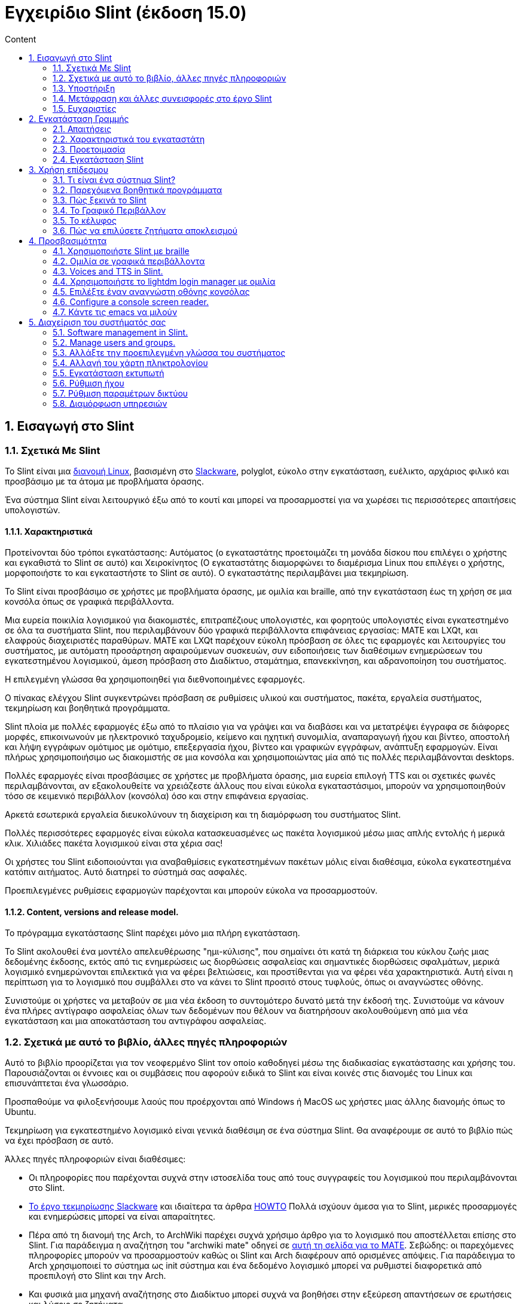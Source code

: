 
= Εγχειρίδιο Slint (έκδοση 15.0)
:toc: left
:toclevels: 2
:toc-title: Content
:pdf-themesdir: themes
:pdf-theme: default
:sectnums:

== Εισαγωγή στο Slint

=== Σχετικά Με Slint

Το Slint είναι μια https://en.wikipedia.org/wiki/Linux_distribution[διανομή Linux], βασισμένη στο http://www.slackware.com/[Slackware], polyglot, εύκολο στην εγκατάσταση, ευέλικτο, αρχάριος φιλικό και προσβάσιμο με τα άτομα με προβλήματα όρασης.

Ένα σύστημα Slint είναι λειτουργικό έξω από το κουτί και μπορεί να προσαρμοστεί για να χωρέσει τις περισσότερες απαιτήσεις υπολογιστών.

==== Χαρακτηριστικά

Προτείνονται δύο τρόποι εγκατάστασης: Αυτόματος (ο εγκαταστάτης προετοιμάζει τη μονάδα δίσκου που επιλέγει ο χρήστης και εγκαθιστά το Slint σε αυτό) και Χειροκίνητος (Ο εγκαταστάτης διαμορφώνει το διαμέρισμα Linux που επιλέγει ο χρήστης, μορφοποιήστε το και εγκαταστήστε το Slint σε αυτό). Ο εγκαταστάτης περιλαμβάνει μια τεκμηρίωση.

Το Slint είναι προσβάσιμο σε χρήστες με προβλήματα όρασης, με ομιλία και braille, από την εγκατάσταση έως τη χρήση σε μια κονσόλα όπως σε γραφικά περιβάλλοντα.

Μια ευρεία ποικιλία λογισμικού για διακομιστές, επιτραπέζιους υπολογιστές, και φορητούς υπολογιστές είναι εγκατεστημένο σε όλα τα συστήματα Slint, που περιλαμβάνουν δύο γραφικά περιβάλλοντα επιφάνειας εργασίας: MATE και LXQt, και ελαφρούς διαχειριστές παραθύρων. MATE και LXQt παρέχουν εύκολη πρόσβαση σε όλες τις εφαρμογές και λειτουργίες του συστήματος, με αυτόματη προσάρτηση αφαιρούμενων συσκευών, συν ειδοποιήσεις των διαθέσιμων ενημερώσεων του εγκατεστημένου λογισμικού, άμεση πρόσβαση στο Διαδίκτυο, σταμάτημα, επανεκκίνηση, και αδρανοποίηση του συστήματος.

Η επιλεγμένη γλώσσα θα χρησιμοποιηθεί για διεθνοποιημένες εφαρμογές.

Ο πίνακας ελέγχου Slint συγκεντρώνει πρόσβαση σε ρυθμίσεις υλικού και συστήματος, πακέτα, εργαλεία συστήματος, τεκμηρίωση και βοηθητικά προγράμματα.

Slint πλοία με πολλές εφαρμογές έξω από το πλαίσιο για να γράψει και να διαβάσει και να μετατρέψει έγγραφα σε διάφορες μορφές, επικοινωνούν με ηλεκτρονικό ταχυδρομείο, κείμενο και ηχητική συνομιλία, αναπαραγωγή ήχου και βίντεο, αποστολή και λήψη εγγράφων ομότιμος με ομότιμο, επεξεργασία ήχου, βίντεο και γραφικών εγγράφων, ανάπτυξη εφαρμογών. Είναι πλήρως χρησιμοποιήσιμο ως διακομιστής σε μια κονσόλα και χρησιμοποιώντας μία από τις πολλές περιλαμβάνονται desktops.

Πολλές εφαρμογές είναι προσβάσιμες σε χρήστες με προβλήματα όρασης, μια ευρεία επιλογή TTS και οι σχετικές φωνές περιλαμβάνονται, αν εξακολουθείτε να χρειάζεστε άλλους που είναι εύκολα εγκαταστάσιμοι, μπορούν να χρησιμοποιηθούν τόσο σε κειμενικό περιβάλλον (κονσόλα) όσο και στην επιφάνεια εργασίας.

Αρκετά εσωτερικά εργαλεία διευκολύνουν τη διαχείριση και τη διαμόρφωση του συστήματος Slint.

Πολλές περισσότερες εφαρμογές είναι εύκολα κατασκευασμένες ως πακέτα λογισμικού μέσω μιας απλής εντολής ή μερικά κλικ. Χιλιάδες πακέτα λογισμικού είναι στα χέρια σας!

Οι χρήστες του Slint ειδοποιούνται για αναβαθμίσεις εγκατεστημένων πακέτων μόλις είναι διαθέσιμα, εύκολα εγκατεστημένα κατόπιν αιτήματος. Αυτό διατηρεί το σύστημά σας ασφαλές.

Προεπιλεγμένες ρυθμίσεις εφαρμογών παρέχονται και μπορούν εύκολα να προσαρμοστούν.

==== Content, versions and release model.

Το πρόγραμμα εγκατάστασης Slint παρέχει μόνο μια πλήρη εγκατάσταση.

Το Slint ακολουθεί ένα μοντέλο απελευθέρωσης "ημι-κύλισης", που σημαίνει ότι κατά τη διάρκεια του κύκλου ζωής μιας δεδομένης έκδοσης, εκτός από τις ενημερώσεις ως διορθώσεις ασφαλείας και σημαντικές διορθώσεις σφαλμάτων, μερικά λογισμικό ενημερώνονται επιλεκτικά για να φέρει βελτιώσεις, και προστίθενται για να φέρει νέα χαρακτηριστικά. Αυτή είναι η περίπτωση για το λογισμικό που συμβάλλει στο να κάνει το Slint προσιτό στους τυφλούς, όπως οι αναγνώστες οθόνης.

Συνιστούμε οι χρήστες να μεταβούν σε μια νέα έκδοση το συντομότερο δυνατό μετά την έκδοσή της. Συνιστούμε να κάνουν ένα πλήρες αντίγραφο ασφαλείας όλων των δεδομένων που θέλουν να διατηρήσουν ακολουθούμενη από μια νέα εγκατάσταση και μια αποκατάσταση του αντιγράφου ασφαλείας.

=== Σχετικά με αυτό το βιβλίο, άλλες πηγές πληροφοριών

Αυτό το βιβλίο προορίζεται για τον νεοφερμένο Slint τον οποίο καθοδηγεί μέσω της διαδικασίας εγκατάστασης και χρήσης του. Παρουσιάζονται οι έννοιες και οι συμβάσεις που αφορούν ειδικά το Slint και είναι κοινές στις διανομές του Linux και επισυνάπτεται ένα γλωσσάριο.

Προσπαθούμε να φιλοξενήσουμε λαούς που προέρχονται από Windows ή MacOS ως χρήστες μιας άλλης διανομής όπως το Ubuntu.

Τεκμηρίωση για εγκατεστημένο λογισμικό είναι γενικά διαθέσιμη σε ένα σύστημα Slint. Θα αναφέρουμε σε αυτό το βιβλίο πώς να έχει πρόσβαση σε αυτό.

Άλλες πηγές πληροφοριών είναι διαθέσιμες:

* Οι πληροφορίες που παρέχονται συχνά στην ιστοσελίδα τους από τους συγγραφείς του λογισμικού που περιλαμβάνονται στο Slint.
* http://docs.slackware.com/[Το έργο τεκμηρίωσης Slackware] και ιδιαίτερα τα άρθρα http://docs.slackware.com/howtos:start[HOWTO] Πολλά ισχύουν άμεσα για το Slint, μερικές προσαρμογές και ενημερώσεις μπορεί να είναι απαραίτητες.
* Πέρα από τη διανομή της Arch, το ArchWiki παρέχει συχνά χρήσιμο άρθρο για το λογισμικό που αποστέλλεται επίσης στο Slint. Για παράδειγμα η αναζήτηση του "archwiki mate" οδηγεί σε https://wiki.archlinux.org/index.php/MATE[αυτή τη σελίδα για το MATE]. Σεβώδης: οι παρεχόμενες πληροφορίες μπορούν να προσαρμοστούν καθώς οι Slint και Arch διαφέρουν από ορισμένες απόψεις. Για παράδειγμα το Arch χρησιμοποιεί το σύστημα ως init σύστημα και ένα δεδομένο λογισμικό μπορεί να ρυθμιστεί διαφορετικά από προεπιλογή στο Slint και την Arch.
* Και φυσικά μια μηχανή αναζήτησης στο Διαδίκτυο μπορεί συχνά να βοηθήσει στην εξεύρεση απαντήσεων σε ερωτήσεις και λύσεις σε ζητήματα.
// Support

=== Υποστήριξη

Μπορείτε να λάβετε βοήθεια μέσω αυτών των καναλιών:

* Η λίστα αλληλογραφίας του Slint είναι το κύριο κανάλι υποστήριξης. Για να εγγραφείτε, στείλτε email στο slint-request@freelists.org με θέμα 'εγγραφή' και μετά απαντήστε στο email επιβεβαίωσης που θα λάβετε. Στη συνέχεια, για να μάθετε περισσότερα email slint-request@freelists.org με θέμα «εντολές» ή «βοήθεια». Μετά την εγγραφή, email slint@freelists.org.
* Τα αρχεία της λίστας είναι διαθέσιμα https://www.freelists.org/archive/slint[εδώ].
* Στις IRC: συνομιλήστε στο κανάλι #slint, server irc.libera.chat, δεν απαιτείται εγγραφή.
* Mumble: server slint.fr (για ραντεβού που λήφθηκε μέσω ενός άλλου καναλιού).
* Το https://forum.salixos.org/viewforum.php?f=44[φόρουμ Slint] φιλοξενείται ευγενικά από τους φίλους μας στο Salix (άλλο παράγωγο Slackware. Απαιτείται εγγραφή.


To find out more, see the links under Information in the Slint Dashboard or just type: slint-doc in a terminal after installation.

=== Μετάφραση και άλλες συνεισφορές στο έργο Slint

Slint χρειάζονται μεταφραστές! Αν θέλετε να συμμετάσχετε στην προσπάθεια μετάφρασης, διαβάστε τις οδηγίες στο https://slint.fr/doc/translate_slint.html[Translate Slint].

Τα αρχεία μετάφρασης φιλοξενούνται στο https://crowdin.com/project/slint[Crowdin].

Αν θέλετε να συνεισφέρετε στο Slint για άλλες εργασίες, απλά δημοσιεύστε τη λίστα αλληλογραφίας ή αφήστε μια γραμμή στο: didieratslintdotfr. Φυσικά οι μεταφραστές είναι ευπρόσδεκτοι και στη λίστα αλληλογραφίας!
// Acknowledgments

=== Ευχαριστίες

Το έργο Slint υπάρχει κυρίως μέσω της σκληρής δουλειάς των μεταφραστών του Slint και άλλων συνεισφερόντων, χάρη σε όλους σας!

Χάρη στον George Vlahavas για τις συμβουλές και τα εργαλεία του, στους συνεισφέροντες στο έργο SlackBuilds.org, οι οποίοι βοηθούν στην κατασκευή τόσων πολλών πρόσθετων λογισμικών.

Το Slint βασίζεται στο Slackware, που έφερε ο Patrick J. Volkerding και οι συντελεστές του. Ευχαριστούμε! Ενθαρρύνω όλους τους χρήστες του Slint να συνεισφέρουν στη χρηματοδότηση του Slackware και επίσης να δωρίσουν στο έργο Salix.

Τα αποθετήρια του Slint φιλοξενούνται δωρεάν από τον Darren 'Tadgy' Austin. Ενθαρρύνω όλους τους χρήστες του Slint να συνεισφέρουν στη χρηματοδότηση του κεντρικού υπολογιστή https://slackware.uk/

Σύνδεσμοι για οικονομικές συνεισφορές: +
https://www.patreon.com/slackwarelinux[Γίνετε ένας Slackware patron] ή https://paypal.me/volkerdi[Support Slackware] +
Ακολουθήστε τις συνδέσεις στην κορυφή της σελίδας http://slackware.uk/slint/x86_64/slint-15.0/[this] για την υποστήριξη της Slackware UK +
https://salixos.org/donations.html[Donations στο Salix]

== Εγκατάσταση Γραμμής

Αυτό το μέρος του HandBook περπατά μέσα από τη διαδικασία λήψης του Slint, επαληθεύοντας την εικόνα ISO με ένα check-sum, γράφοντας το ISO σε ένα μέσο εγκατάστασης, διαμένοντας το σκληρό σας δίσκο, και περιγράφει εν συντομία τη διαδικασία εγκατάστασης.

=== Απαιτήσεις

Η τρέχουσα έκδοση του Slint μπορεί να εγκατασταθεί σε υπολογιστές που πληρούν αυτές τις απαιτήσεις:

* Αρχιτεκτονική: x86_64 (64-bit CPU), γνωστό και ως AMD64
* Σε λειτουργία αυτόματης κατάτμησης, ένας δίσκος μεγέθους τουλάχιστον 50G
* Στη λειτουργία Χειροκίνητης κατάτμησης ένα διαμέρισμα τύπου Linux μεγέθους τουλάχιστον 50G, ένα διαμέρισμα συστήματος EFI και ένα διαμέρισμα εκκίνησης BIOS στην ίδια μονάδα δίσκου.
* Το Sint μπορεί να εγκατασταθεί σε αυτά τα είδη δίσκων: σκληρούς δίσκους, SSD, NVME, eMMC, USB sticks, κάρτες SD (κατά προτίμηση σε θήκες USB).
* RAM: τουλάχιστον 2G
* μια μονάδα DVD ή μια υποδοχή USB διαθέσιμη, με την ικανότητα του firmware να εκκινήσει ένα DVD ή USB stick. Ένα κενό DVD ή ένα 5G ή περισσότερο USB stick μπορεί να χρησιμοποιηθεί ως μέσο εγκατάστασης

NOTE: Η ασφαλής εκκίνηση πρέπει να απενεργοποιηθεί για την εγκατάσταση του Slint.

=== Χαρακτηριστικά του εγκαταστάτη

* Ο εγκαταστάτης είναι ένα "ζωντανό σύστημα", που εκτελείται στη μνήμη: δεν θα τροποποιήσει ένα εγκατεστημένο σύστημα, εκτός αν και μέχρι να το πείτε.
* Για τυφλούς χρήστες, ο εγκαταστάτης είναι πλήρως χρησιμοποιήσιμος με Braille, και ομιλία χρησιμοποιώντας τον αναγνώστη οθόνης speakup.
* Περιλαμβάνει όλα τα απαραίτητα βοηθητικά προγράμματα για την προετοιμασία των απαιτούμενων διαμερισμάτων πριν από την εγκατάσταση σε λειτουργία χειροκίνητης διαμέρισης.
* Η αυτόματη λειτουργία εγκατάστασης χρειάζεται μόνο το χρήστη για να απαντήσει σε ερωτήσεις και να παρέχει μια σχετική βοήθεια γι 'αυτούς.
* Εάν εγκατασταθεί μόνο σε μια αφαιρούμενη συσκευή συνδεδεμένη μέσω USB, το Slint είναι φορητό, δηλαδή χρησιμοποιήσιμο σε οποιονδήποτε υπολογιστή μπορεί να εκκινηθεί από μια μονάδα USB πέραν του υπολογιστή που χρησιμοποιήθηκε για την εγκατάσταση του. Για παράδειγμα, αν εγκαθιστάτε σε USB stick μπορείτε απλά να συνδέσετε το usb σε έναν υπολογιστή για να το εκκινήσετε.
* Ο εγκαταστάτης μπορεί να κρυπτογραφήσει τη μονάδα δίσκου όπου το Slint είναι εγκατεστημένο μόνο. Αυτό αποτρέπει την κλοπή των δεδομένων που περιέχει σε περίπτωση απώλειας ή κλοπής της μηχανής, ή μιας αφαιρούμενης κίνησης.
* Το Slint μπορεί να εγκατασταθεί στη δική του μονάδα δίσκου, και σε λειτουργία χειροκίνητης διαμέρισης παράλληλα με ένα άλλο σύστημα.

=== Προετοιμασία

<<download_and_verify,Download and verify a Slint ISO image>> +
<<write_the_iso,Write the ISO image on an Installation Medium>> +
<<prepare_partitions_for_Slint,Optionally, prepare partitions for Slint>>

[[download_and_verify]]
==== Κατεβάστε και επαληθεύστε μια εικόνα ISO Slint

Η τελευταία έκδοση της κατανομής Slint είναι 15.0

Η τελευταία εικόνα ISO εγκατάστασης είναι πάντα διαθέσιμη στο https://slackware.uk/slint/x86_64/slint-15.0/iso[αυτός ο κατάλογος]

[TIP]
====
Εφόσον εκτελείτε την έκδοση 15.0 του Slint, δεν υπάρχει ανάγκη επανεγκατάστασης όταν παρέχεται ένα νέο ISO, καθώς φέρνει μόνο νέα χαρακτηριστικά του εγκαταστάτη και νέα ή και αναβαθμισμένα πακέτα που μπορείτε επίσης να πάρετε κρατώντας το σύστημά σας ενημερωμένο.
====

Το όνομα αρχείου του ISO που υποδεικνύεται παρακάτω είναι απλά ένα παράδειγμα, που θα προσαρμοστεί στο τρέχον όνομα κατά τη λήψη.

Εάν εκτελείτε Windows, ένα Internet με ως επιχείρημα "ελέγξτε sha256sum windows" θα σας πει τρόπους για να προχωρήσετε.

Εάν εκτελείτε Linux μπορείτε να κατεβάσετε την εικόνα ISO και το άθροισμα ελέγχου sha256 που πληκτρολογεί:
----
wget https://slackware.uk/slint/x86_64/slint-14.2.1/iso/slint64-14.2.1.4.iso
wget https://slackware.uk/slint/x86_64/slint-14.2.1/iso/slint64-14.2.4.iso.sha256
----

Για να ελέγξετε την ακεραιότητα των κατεβασμένων αρχείων πληκτρολογήστε αυτήν την εντολή: sha256sum -c slint64-14.2.1.4.iso.sha256 το αποτέλεσμα πρέπει να είναι: OK
----
sha256sum -c slint64-15.0.iso.sha256
----

Το αποτέλεσμα θα πρέπει να είναι: OK +
αλλιώς, επαναλάβετε τις λήψεις.

[[write_the_iso]]
==== Γράψτε την εικόνα ISO σε ένα μέσο εγκατάστασης

Μπορείτε να χρησιμοποιήσετε είτε ένα DVD είτε ένα USB stick ως μέσα εγκατάστασης.

[[make_a_bootable_usb_stick]]
===== Κάντε ένα Bootable USB Stick

Σε σύστημα ++Linux+++, συνδέστε το USB stick, και ελέγξτε ότι είναι όνομα με την ακόλουθη εντολή:

----
lsblk -o μοντέλο, όνομα, μέγεθος, fstype, σημείο τοποθέτησης
----

[WARNING]
====
Ελέγξτε προσεκτικά την έξοδο της εντολής για να βεβαιωθείτε ότι δεν θα πληκτρολογήσετε το όνομα ενός διαμερίσματος σκληρού δίσκου αντί για το όνομα του USB stick. Όλο το προηγούμενο περιεχόμενο του USB stick ή ενός λανθασμένου διαμερίσματος σκληρού δίσκου θα είναι **LOST** και **IRRECOVERABLE**.
====

Ας υποθέσουμε ότι το όνομα του USB stick είναι /dev/sdb. Θα μπορούσε να ονομαστεί διαφορετικά, οπότε μην αντιγράφεις τυφλά την ακόλουθη εντολή. Η σύνταξη της εντολής για την εγγραφή του Slint ISO σε ένα κλειδί USB που βρίσκεται στο /dev/sdb έχει ως εξής:

----
dd if=slint64-15.0.iso of=/dev/sdb bs=1M status=progress && sync
----

[NOTE]
====
Η παραπάνω εντολή υποθέτει **if=** δείχνει τη διαδρομή του Slint ISO και **of=** δείχνει το όνομα του USB stick. Αυτές οι τιμές μπορεί να διαφέρουν στο σύστημά σας.
====

Στο +Windows++ χρησιμοποιείται μια εφαρμογή όπως http://rufus.akeo.ie/[Rufus]. Είναι δωρεάν και ανοιχτού κώδικα.

[[make_a_bootable_DVD_disc]]
===== Κάντε ένα Bootable DVD Disc

Σε ένα σύστημα ++Linux++ εισάγετε το DVD και πληκτρολογήστε την ακόλουθη εντολή:

----
xorriso -as cdrecord -v dev=/dev/sr0 -eject slint64-15.0.iso
----

Σιγουρευτείτε ότι εισάγετε την πλήρη διαδρομή του ISO Slint στο σύστημα αρχείων σας.

Στο ++Microsoft Windows 2000/XP/Vista/7++ μπορείτε να γράψετε σε ένα DVD χρησιμοποιώντας την εφαρμογή http://infrarecorder.org/[InfraRecorder]. Είναι δωρεάν και ανοικτού κώδικα.

Σε + + Microsoft Windows 7/8/10 + + μπορείτε να χρησιμοποιήσετε το εργαλείο http://windows.microsoft.com/en-US/windows7/Burn-a-CD-or-DVD-from-an-ISO-file[Windows Disk Image Burner] που παρέχεται με τα Microsoft Windows.
// Prepare
[[prepare_partitions_for_Slint]]
==== Προαιρετικά, ετοιμάστε διαμερίσματα για το Slint

Σε αυτό το έγγραφο 'format' ένα διαμέρισμα σημαίνει: δημιουργήστε ένα σύστημα αρχείων σε αυτό για να διαχειριστείτε τα αρχεία που θα περιέχει.

Εάν αφού πληκτρολογήσετε 'start' πληκτρολογήσετε 'm' για χειροκίνητη κατάτμηση, θα επιλέξετε πρώτα το διαμέρισμα ριζικού συστήματος, το οποίο θα προσαρτηθεί ως "/", μετά τον τύπο του συστήματος αρχείων του μεταξύ: btrfs, ext4, xfs.

Το πρόγραμμα εγκατάστασης εμφανίζει μόνο διαμερίσματα μεγέθους τουλάχιστον 50G και Linux (μπορεί επίσης να ονομάζεται σύστημα αρχείων Linux), όχι κρυπτογραφημένο. Αυτό το διαμέρισμα μπορεί να διαμορφωθεί ή όχι, αλλά σε κάθε περίπτωση το περιεχόμενό του θα διαγραφεί και ένα νέο σύστημα αρχείων που θα δημιουργηθεί από το πρόγραμμα εγκατάστασης.

Επιπλέον, η χειροκίνητη λειτουργία διαχωρισμού απαιτεί την ίδια μανάδα δίσκου με το διαμέρισμα του ριζικού συστήματος:

* Ένα διαμέρισμα τύπου κατάτμησης εκκίνησης BIOS, μεγέθους τουλάχιστον 3M και μη μορφοποιημένο.
* Ένα διαμέρισμα συστήματος τύπου EFI, με τουλάχιστον 32M ελεύθερο χώρο σε αυτό, μορφοποιημένο με σύστημα αρχείων 'fat' (ή 'vfat') όπως απαιτείται από την προδιαγραφή UEFI

Χρησιμοποιώντας τις υπάρχουσες κατατμήσεις για το Slint ή η δημιουργία τους είναι στο χέρι του χρήστη. Τα ήδη εγκατεστημένα συστήματα που χρησιμοποιούν την εκκίνηση του BIOS και τα διαμερίσματα EFI δεν θα επηρεαστούν, μόνο το διαμέρισμα root θα (επανα)μορφοποιηθεί.

Το πρόγραμμα εγκατάστασης περιλαμβάνει διάφορες εφαρμογές διαμερισμού: cfdisk, fdisk, sfdisk, cgdisk, gdisk, sgdisk, parted. Οι εφαρμογές με "g" στο όνομά τους μπορούν να χειριστείτε μόνο gpt, το parted μπορεί να χειριστεί πίνακες χωρισμάτων DOS, καθώς και GPT. Τα fdisk, cfdisk και sfdisk μπορoύν να χειριστουν πίνακες χωρισμάτων DOS. Επιπλέον, είναι διαθέσιμες οι wipefs (για τη διαγραφή των προηγούμενων υπογραφών του πίνακα χωρισμάτων και των υπογραφών του συστήματος αρχείων) και το patprobe (για την ενημέρωση του πυρήνα για τις αλλαγές ενός πίνακα χωρισμάτων). Οι εφαρμογές blkid και lsblk εμφανίζουν πληροφορίες σχετικά με συσκευές μπλοκ και χωρίσματα.

Φυσικά, μπορείτε επίσης να δημιουργήσετε τα διαμερίσματα από ένα άλλο σύστημα πριν από την έναρξη του εγκαταστάτη.
// Installation

=== Εγκατάσταση Slint
<<Start_of_the_installation,Start of the installation>> +
<<Overview_of_Slint_Installation,Overview of the installation process>> +
<<Usage_of_the_installer,Usage of the installer>> +
<<Encryption,Slint with an encrypted root partition>> +
<<Speakup,Key bindings for the Speakup screen reader>> +
<<first_steps_after_installation,First steps after installation>><Encryption,Slint with an encrypted root partition>

[[Start_of_the_installation]]
==== Έναρξη της εγκατάστασης

Εάν χρειάζεται, ρυθμίστε το firmware του μηχανήματος για να εκκινήσετε το DVD ή USB stick που έχετε ετοιμάσει.

Τοποθετήστε το μέσο εγκατάστασης (DVD ή USB stick) και επανεκκινήστε το μηχάνημά σας. Για να βοηθήσετε τυφλούς χρήστες ακούγεται μια μελωδία όταν εμφανίζεται το μενού εκκίνησης.

Ξεκινήστε τον εγκαταστάτη πατώντας το Enter.

Ο εγκαταστάτης θα εξετάσει πρώτα τις κάρτες ήχου.

Αυτό μπορεί να βοηθήσει στη ρύθμιση μιας λειτουργικής ως προεπιλογή, και επίσης χρησιμοποιείται για την ομιλία κατά την εγκατάσταση που χρησιμοποιείται από μερικούς τυφλούς χρήστες.

Εάν το πρόγραμμα εγκατάστασης βρει περισσότερες από μία κάρτες ήχου θα πει στα αγγλικά για κάθε: +
πατήστε Enter για να επιλέξετε αυτή τη κάρτα ήχου <sound card id> +
Πατήστε Enter μόλις το ακούσετε, για να επιβεβαιώσετε ότι η προτεινόμενη κάρτα ήχου λειτουργεί. Αυτή η ρύθμιση θα αποθηκευτεί στο νέο σύστημα στο αρχείο /etc/asound.conf.

Στο επόμενο βήμα, όταν σας ζητηθεί θα επιβεβαιώσετε (πληκτρολογήσεις) ή θα αρνηθείτε (απλά πατώντας Enter) ότι θέλετε ομιλία κατά την εγκατάσταση. Το Braille είναι πάντα διαθέσιμο κατά την εγκατάσταση.

Στη συνέχεια θα επιλέξετε, επιβεβαιώσετε ή αλλάξετε τη γλώσσα που χρησιμοποιήθηκε κατά την εγκατάσταση. Στη συνέχεια, όλες οι οθόνες θα είναι στην επιλεγμένη γλώσσα αν η μετάφραση σε αυτή τη γλώσσα είναι πλήρης.

Αν χρειαστεί να προσαρτήσετε πρόσθετες παραμέτρους πυρήνα στη γραμμή εντολών εκκίνησης, πριν πατήσετε Enter κάντε ό,τι ακολουθεί:
[NOTE]
====
Θα πρέπει να γνωρίζετε ότι ο χάρτης πληκτρολογίου των ΗΠΑ θα χρησιμοποιείται κατά την πληκτρολόγηση. +
Ctrl+x σημαίνει "Πατήστε και κρατήστε πατημένο το Ctrl ή το πλήκτρο Control όπως αν ήταν πλήκτρο Shift και στη συνέχεια πατήστε το πλήκτρο X"
====
----
Πατήστε το πλήκτρο e
Πατήστε το κάτω βέλος τρεις φορές
Πατήστε το πλήκτρο λήξης
Πατήστε το πλήκτρο διαστήματος
Πληκτρολογήστε τις παραμέτρους του πυρήνα (παραδείγματα παρακάτω)
Πατήστε Ctrl+X για εκκίνηση (δεν πατήσετε το πλήκτρο Enter!)
Πατήστε Enter για εκκίνηση.
----

Για παράδειγμα για να ρυθμίσετε το πρόγραμμα οδήγησης ομιλίας για το συνθέτη υλικού σας θα μπορούσατε να πληκτρολογήσετε μια παράμετρο πυρήνα όπως:
----
speakup.synth=apollo
----
Μπορείτε επίσης να συμπεριλάβετε στη γραμμή εντολών εκκίνησης τις ρυθμίσεις για τη συσκευή Braille σας, σε αυτή τη μορφή:
-----
brltty=<driver code>,<device>,<text table>
-----
Για παράδειγμα για να εγκαταστήσετε με μια συσκευή Papenmeier συνδεδεμένη μέσω USB με ένα γαλλικό τύπο πίνακα κειμένου:
-----
brltty=pm,usb:,fr_FR
-----
NOTE: Μια συσκευή braille που συνδέεται μέσω USB θα πρέπει πάντα να αναγνωρίζεται, ίσως μόνο ο πίνακας κειμένου δεν θα είναι ο καλός αν δεν εισαγάγετε τις ρυθμίσεις πρώτα.

Σε κάθε περίπτωση, καθώς δεν υπάρχει χρονικό όριο, η εκκίνηση θα ξεκινήσει μόνο όταν πατήσετε [Enter].

Η ομιλία και το Braille είναι διαθέσιμα στην αρχή της εγκατάστασης.
// Overview
[[Overview_of_Slint_Installation]]
==== Επισκόπηση της διαδικασίας εγκατάστασης

Το πρόγραμμα εγκατάστασης ελέγχει πρώτα τις υπάρχουσες μονάδες και διαμερίσματα για να αξιολογήσει τις δυνατότητες και τις επιλογές εγκατάστασης και να σας επιτρέψει να επιλέξετε μεταξύ μιας αυτόματης ή μη αυτόματης προετοιμασίας των διαμερισμάτων που χρησιμοποιούνται από το Slint.

Αν επιλέξετε το 'εγχειρίδιο' παρουσιάζονται τα διαμερίσματα Linux όπου μπορεί να εγκατασταθεί το Slint (μέγεθος τουλάχιστον 50G), επιλέξτε ένα από αυτά και επιλέξτε το είδος του συστήματος αρχείων που θα δημιουργήσει το πρόγραμμα εγκατάστασης σε αυτό: btrfs, ext4 ή xfs όπως αναφέρεται στο <<prepare_partitions_for_Slint,Optionally prepare partitions for Slint>>

Αν επιλέξετε 'auto' παρουσιάζονται οι μονάδες όπου θα μπορούσε να εγκατασταθεί το Slint (μέγεθος τουλάχιστον 50G), και το σύστημα αρχείων θα είναι τύπου btrfs.

Σε περίπτωση btrfs; υποτόμοι θα δημιουργηθούν για το / /home και /snapshots με συμπιεσμένα αρχεία, και /swap για να φιλοξενήσει ένα αρχείο swap. 'Αντιγραφή κατά την εγγραφή' θα διευκολύνει την πραγματοποίηση στιγμιότυπων και ενδεχομένως θα επανέλθει μια ελαττωματική ενημέρωση του συστήματος. Τα εργαλεία για τη διαχείριση των στιγμιότυπων περιλαμβάνονται στο Slint.

Και στις δύο λειτουργίες, ο χρήστης επιλέγει ποια υπάρχοντα διαμερίσματα Linux και Windows θα προσαρτηθούν αυτόματα μετά την εκκίνηση του Slint και τα ονόματα των σημείων προσάρτησής τους, διευκολύνοντας την πρόσβαση σε υπάρχοντα συστήματα και δεδομένα από το Slint.

Στη συνέχεια προτείνεται ο χρήστης να κρυπτογραφήσει το κύριο διαμέρισμα του συστήματος, για να αποτρέψει την κλοπή δεδομένων σε περίπτωση απώλειας ή κλοπής του μηχανήματος ή της μονάδας όπου είναι εγκατεστημένο το Slint. Αν γίνει αποδεκτό το πρόγραμμα εγκατάστασης καταγράφει τη φράση πρόσβασης που επιτρέπει το ξεκλείδωμα αυτού του διαμερίσματος. Ο χρήστης θα το πληκτρολογεί κατά την πληκτρολόγηση όταν ζητηθεί από τo GRUB για την εμφάνιση του μενού εκκίνησης.

Μετά από όλα αυτά ο εγκαταστάτης συνοψίζει τις επιλογές σας και σας επιτρέπει να τις επιβεβαιώσετε ή όχι. Μέχρι αυτό το σημείο δεν θα έχει γίνει καμία τροποποίηση στα εγκατεστημένα συστήματα και δεδομένα ώστε να μπορείτε να αρνηθείτε με ασφάλεια, στη συνέχεια πληκτρολογήστε να ξεκινήσετε ξανά ή απλά επανεκκινήστε χωρίς βλάβη.

Στη συνέχεια, η αυτόματη κατάτμηση γίνεται με περίπτωση, το διαμέρισμα Slint root κρυπτογραφείται αν ζητηθεί, το διαμέρισμα ρίζας είναι διαμορφωμένο και τα πρώτα πακέτα λογισμικού έχουν εγκατασταθεί.

Αν επιλέξατε έναν κρυπτογραφημένο δίσκο πληκτρολογείτε τη φράση πρόσβασης που θα χρησιμοποιηθεί για να ξεκλειδώσετε τη μονάδα δίσκου σε κάθε εκκίνηση επάνω.

Επιλέξτε έναν κωδικό πρόσβασης για το χρήστη "root". Αυτός είναι ο διαχειριστής συστήματος, ο οποίος έχει όλα τα δικαιώματα.

Μπορείτε επίσης να ορίσετε το όνομα σύνδεσης και τον κωδικό πρόσβασης ενός κανονικού χρήστη.

Δηλώνετε αν θα χρειαστείτε πρόσβαση στη γραφή Braille, και αν θέλετε να συνδεθείτε σε κείμενο ή σε κατάσταση γραφικών. Εάν χρησιμοποιήσατε την αγγλική γλώσσα (ΗΠΑ) κατά τη διάρκεια της εγκατάστασης, επιλέγετε τη γλώσσα που θα χρησιμοποιηθεί στο εγκατεστημένο σύστημα, διαφορετικά το πρόγραμμα εγκατάστασης ορίζει το ίδιο όπως κατά την εγκατάσταση.

Ο εγκαταστάτης προσπαθεί να δημιουργήσει μια σύνδεση στο Διαδίκτυο, και αν είναι επιτυχής προτείνει μια ζώνη ώρας που αντιστοιχεί στη γεωγραφική σας θέση που επιβεβαιώνετε, αλλιώς επιλέξτε ένα σε μια λίστα.

Θα σας ζητηθεί αν θα χρειαστείτε Braille, στη συνέχεια, αν προτιμάτε να ξεκινήσετε σε μια κονσόλα ή σε ένα γραφικό εκτός αν χρησιμοποιήσατε λόγο κατά την εγκατάσταση ή χρειάζεστε Braille: τότε θα προσγειωθεί σε μια κονσόλα μετά την επανεκκίνηση, για την ασφάλεια.

Ο εγκαταστάτης δημιουργεί ένα αρχείο swap. Αυτό μπορεί να διαρκέσει πολύ, παρακαλώ να είστε υπομονετικοί.

Τα πακέτα είναι εγκατεστημένα στη μονάδα. Αν έχει δημιουργηθεί σύνδεση στο Internet, μεταφορτώνει και εγκαθιστά την πιο πρόσφατη έκδοση κάθε πακέτου, συμπεριλαμβανομένων αυτών που παρέχονται από την έκδοση της εικόνας ISO.

Η εγκατάσταση όλων των πακέτων διαρκεί περίπου 10 έως 40 λεπτά ανάλογα με το υλικό.

Θα σας ζητηθεί να επιλέξετε μια επιφάνεια εργασίας (ακόμα και αν ξεκινήσετε σε μια κονσόλα πρώτα) μεταξύ fvm, lxqt, mate και wmaker. Άλλες επιλογές θα είναι διαθέσιμες μετά την πληκτρολόγηση της εγκατάστασης 'xwmconfig' αν ξεκινήσετε σε μια κονσόλα

Στη συνέχεια, το σύστημα έχει ρυθμιστεί και ο διαχειριστής εκκίνησης GRUB εγκατεστημένος. Το Slint μπορεί να εκκινήσει σε λειτουργίες Legacy και EFI. Το μενού εκκίνησης θα περιλαμβάνει μια καταχώρηση εκκίνησης "διάσωση" για να εντοπίσει και να επιτρέψει την εκκίνηση οποιουδήποτε εγκατεστημένου λειτουργικού συστήματος.

Μπορείτε να εμφανίσετε μια προεπισκόπηση του μενού εκκίνησης πριν την επανεκκίνηση.

Στη συνέχεια, αφαιρέστε τα μέσα εγκατάστασης και επανεκκινήστε το νέο σύστημα Slint.
// Usage_installer
[[Usage_of_the_installer]]
==== Χρήση του εγκαταστάτη

Αν είστε εξοικειωμένοι με τη γραμμή εντολών, μπορείτε να παραλείψετε αυτό το θέμα.

Το κύριο μενού εγκατάστασης εμφανίζεται παρακάτω:
....
Καλώς ήλθατε στο πρόγραμμα εγκατάστασης του Slint! (έκδοση 15)

Μπορείτε τώρα να πληκτρολογήσετε (χωρίς τα εισαγωγικά):

'doc' για να γνωρίζετε τα χαρακτηριστικά και τη χρήση του εγκαταστάτη.
'start' για να ξεκινήσετε την εγκατάσταση.

Ο εγκαταστάτης μπορεί να προετοιμάσει τη μονάδα δίσκου όπου θα εγκατασταθεί το Slint,
δημιουργώντας τα απαραίτητα διαμερίσματα. Αν προτιμάτε να μπορείτε να το κάνετε μόνοι σας
χρησιμοποιώντας βοηθητικά προγράμματα γραμμής εντολών διαθέσιμα στο πρόγραμμα εγκατάστασης, στη συνέχεια, πληκτρολογήστε 'έναρξη'
όταν τελειώσετε. Μπορείτε επίσης να αφήσετε τον εγκαταστάτη και να χρησιμοποιήσετε ένα εργαλείο όπως το gparted
για να το κάνετε και στη συνέχεια να εκκινήσετε ξανά το πρόγραμμα εγκατάστασης.

Σας συνιστούμε να πληκτρολογήσετε πρώτα το 'doc' σε αυτή την περίπτωση ή αν θέλετε να
κρυπτογραφήσετε το ριζικό διαμέρισμα Slint.
Όταν ολοκληρώσετε την ανάγνωση αυτού του μενού θα εμφανιστεί ξανά.
....

Μόλις εμφανιστεί αυτό το μενού, έχετε το χέρι στη διαδικασία εγκατάστασης.

Μπορείτε να διαβάσετε την οθόνη και πληκτρολογήστε εντολές σε ένα <<virtual_terminal,virtual terminal>>. Ο εγκαταστάτης περιλαμβάνει 4 εικονικά τερματικά που μοιράζονται το ίδιο φυσικό πληκτρολόγιο και οθόνη, που μπορούν να χρησιμοποιηθούν παράλληλα.

Ο εγκαταστάτης ξεκινά στο εικονικό τερματικό 1 που ονομάζεται *tty1* αλλά μπορείτε να μεταβείτε σε άλλο. Για παράδειγμα, μπορείτε να αλλάξετε σε *tty2* πατώντας *Alt-F2* και έπειτα Enter για να το ενεργοποιήσετε και αργότερα να επιστρέψετε στο *tty1* πατώντας *Alt-F1*, χωρίς διαγραφή πληροφοριών που εμφανίζονται και στα δύο τερματικά. *Alt-F1* σημαίνει: πατήστε και κρατήστε πατημένο το πλήκτρο *Alt* και μετά πατήστε το πλήκτρο *F1*.

Αυτό μπορεί να είναι χρήσιμο για να συνεχίσετε να διαβάζετε την τεκμηρίωση κατά τη διάρκεια της εγκατάστασης: για παράδειγμα μπορείτε να μεταβείτε σε *tty2* για να ξεκινήσετε την εγκατάσταση, άλλαξε σε *tty1* σε συνεχίστε να διαβάζετε την τεκμηρίωση, στη συνέχεια αλλάξτε σε *tty1* ξανά για να προχωρήσετε στο το επόμενο βήμα εγκατάστασης.

Αυτό μπορεί επίσης να χρησιμοποιηθεί για να συμβουλευτείτε το γλωσσάριο κατά την ανάγνωση άλλων εγγράφων.

Ο εγκαταστάτης έχει διάφορους τρόπους αλληλεπίδρασης με εσάς, τον χρήστη:

* Πληκτρολογείτε εντολές στην προτροπή και διαβάστε την έξοδο.
* Ο εγκαταστάτης κάνει μια ερώτηση, πληκτρολογείτε την απάντηση και την επιβεβαιώνετε πατώντας Enter.
* Το πρόγραμμα εγκατάστασης εμφανίζει ένα μενού επιλογών ή επιλογών: επιλέγετε μία από αυτές χρησιμοποιώντας τα βελάκια πάνω και κάτω, στη συνέχεια, επιβεβαιώστε την επιλογή σας πατώντας Enter, ή ακυρώστε πατώντας Escape.
* Ο εγκαταστάτης εμφανίζει πληροφορίες σε μια σελίδα. Στη συνέχεια, χρησιμοποιήστε τα πλήκτρα βέλους για να διαβάσετε την επόμενη ή προηγούμενη γραμμή, πατήστε το πλήκτρο διαστήματος για να εμφανίσετε την επόμενη σελίδα, Q για να σταματήσετε την ανάγνωση του εγγράφου.

// Encryption
[[Encryption]]
==== Το Slint με ένα κρυπτογραφημένο ριζικό διαμέρισμα.

Σε λειτουργία Auto, το πρόγραμμα εγκατάστασης προτείνει την κρυπτογράφηση του κεντρικού διαμερίσματος του συστήματος. Εάν συμφωνείτε, σε κάθε εκκίνηση ο φορτωτής εκκίνησης GRUB θα σας ρωτήσει τη φράση πρόσβασης που θα έχετε πληκτρολογήσει κατά τη διάρκεια της εγκατάστασης για να ξεκλειδώσετε τη μονάδα, πριν εμφανιστεί το μενού εκκίνησης. Έχετε υπόψη ότι το ξεκλείδωμα της μονάδας θα διαρκέσει μερικά δευτερόλεπτα (περίπου δέκα δευτερόλεπτα).

Έχοντας ένα κρυπτογραφημένο ριζικό σύστημα αποτρέπει την κλοπή δεδομένων που περιέχει σε περίπτωση απώλειας ή κλοπής του μηχανήματος, ή μιας αφαιρούμενης κίνησης. Αλλά αυτό δεν θα σας προστατεύσει αν ο υπολογιστής παραμείνει σε λειτουργία και χωρίς παρακολούθηση, μόνο αν το μηχάνημα έχει απενεργοποιηθεί εντελώς!

Κατά την εγκατάσταση, η κατάτμηση του συστήματος Slint θα κρυπτογραφηθεί και επίσης η πρόσθετη κατάτμηση που μπορείτε να ζητήσετε.

Ένα διαμέρισμα συστήματος (ή root) θα ονομαστεί ως εξής: /dev/mapper/cryproot μία φορά το άνοιξε, αν έχει κρυπτογραφηθεί.

Αυτό φαίνεται από αυτήν την εντολή:

----
lsblk -lpo όνομα,fstype,σημείο ανάρτησης - grep /$
----

Ποια δίνει ένα ouptut όπως:
----
/dev/mapper/cryptroot ext4 /
----

Αυτή η εντολή:

----
lsblk -lpo όνομα,fstype,mountpoint ±grep /dev/sda3
----

δόσεις:

----
/dev/sda3             cryptoLUKS
----

/dev/sda3 είναι τώρα ένα "raw" διαμέρισμα που περιλαμβάνει την λεγόμενη "κεφαλίδα LUKS" που δεν θα χρειαστείτε ποτέ ούτε θα πρέπει ποτέ να έχετε άμεση πρόσβαση. Φιλοξενεί όλα όσα απαιτούνται για την κρυπτογράφηση ή αποκρυπτογράφηση του διαμερίσματος /dev/mapper/cryptroot, που φιλοξενεί πραγματικά τα δεδομένα σας (σε αυτό το παράδειγμα το σύστημα Slint).

[WARNING]
====
Εάν ξεχάσετε τη συνθηματική φράση όλα τα δεδομένα στη μονάδα δίσκου θα χαθούν ανεπανόρθωτα! Έτσι γράψτε ή καταγράψτε αυτό το συνθηματικό και βάλτε το ρεκόρ σε ασφαλές μέρος όσο μόλις γίνεται.

Δίσκοι πεθαίνουν. Αν συμβεί αυτό και είναι κρυπτογραφημένο τα δεδομένα σας θα χαθούν. Έτσι, τακτικά αντίγραφα ασφαλείας σημαντικά δεδομένα σας δεν είναι προαιρετικό.

Επίσης, κάντε ένα αντίγραφο ασφαλείας της κεφαλίδας luks που θα είστε σε θέση να επαναφέρετε το διαμέρισμα luks να καταστραφεί για οποιοδήποτε λόγο. Η εντολή θα μπορούσε να είναι στο παράδειγμα μας :
----
luksHeaderBackup /dev/sda3 --header-backup-file <file>
----
όπου <file> είναι το όνομα του αρχείου αντιγράφων ασφαλείας, που θα αποθηκεύσετε σε ασφαλές μέρος.

Τότε θα πρέπει να επαναφέρετε το αντίγραφο ασφαλείας, πληκτρολογήστε:
----
luksHeaderRestore /dev/sda3 --header-backup-file <file>
----

Don't να αλλάξετε το μέγεθος ενός διαμερίσματος κρυπτογραφημένης μονάδας δίσκου όπως μετά από αυτό θα ήταν οριστικά κλειδωμένο και όλα τα δεδομένα που περιέχει θα χαθούν! Αν χρειάζεστε πραγματικά περισσότερο χώρο, θα πρέπει να δημιουργήσετε αντίγραφα ασφαλείας όλων των αρχείων που θέλετε να κρατήσετε, στη συνέχεια εγκαταστήστε εκ νέου και να επαναφέρετε τα αντίγραφα ασφαλείας.

Επιλέξτε μια ισχυρή φράση πρόσβασης, έτσι ώστε θα πάρει πάρα πολύ χρόνο για έναν ληστή να ανακαλύψετε για να αξίζει τον κόπο.

Ποτέ ποτέ βιολί με τη λεγόμενη "κεφαλίδα LUKS" που βρίσκεται στην πρώτη κατάτμηση (η τρίτη, όπως π.χ. /dev/sda3 για την πρώτη κατάτμηση πάνω από το διαμέρισμα του συστήματος Slint). Πρακτικά: μην δημιουργήσετε ένα σύστημα αρχείων σε αυτό το χώρισμα, μην το κάνετε μέρος ενός RAID πίνακα και γενικά δεν γράφουν σε αυτό: όλα τα δεδομένα θα χαθούν ανεπανόρθωτα!
====

Για να αποφύγετε τις αδύναμες φράσεις πρόσβασης, ο εγκαταστάτης απαιτεί η φράση πρόσβασης να περιλαμβάνει:

. Τουλάχιστον 8 χαρακτήρες.
. Μόνο μη τονισμένα πεζά και κεφαλαία γράμματα, ψηφία από 0 έως 9, κενό και τους ακόλουθους χαρακτήρες στίξης:
+
----
 ' ! " # $ % & ( ) * + , - . / : ; < = > ? @ [ \ ] ^ _ ` { | } ~
----
+
Αυτό εγγυάται ότι ακόμη και ένα νέο πληκτρολόγιο θα έχει όλους τους χαρακτήρες που απαιτούνται για να πληκτρολογήστε τη φράση πρόσβασης.

. Τουλάχιστον ένα ψηφίο, ένα πεζό γράμμα, ένα κεφαλαίο γράμμα και ένα χαρακτήρα στίξης.

Το GRUB υποθέτει ότι το πληκτρολόγιο "εμάς" χρησιμοποιείται όταν πληκτρολογείτε τη φράση πρόσβασης. Για το λόγο αυτό, εάν κατά τη διάρκεια της εγκατάστασης χρησιμοποιείτε άλλο χάρτη πληκτρολογίου, πριν από ζητώντας τη φράση συνθηματικού ο εγκαταστάτης θα ορίσει το χάρτη πληκτρολογίου σε "εμάς", και αφού την καταγράψουν, επαναφέρετε το παλαιότερα χρησιμοποιούμενο. Σε αυτή την περίπτωση ο εγκαταστάτης θα ορθογραφήσει επίσης κάθε πληκτρολογημένο χαρακτήρα της φράσης πρόσβασης, καθώς μπορεί να διαφέρει από εκείνη που γράφτηκε στο κλειδί.

Η εφαρμογή cryptsetup χρησιμοποιείται για την κρυπτογράφηση του δίσκου. Για να μάθετε περισσότερους τύπους μετά την εγκατάσταση: +
-----
man cryptsetup
-----
// Speakup
[[Speakup]]
==== Συντομεύσεις πλήκτρων για τον αναγνώστη οθόνης Speakup

Αυτό το κεφάλαιο προορίζεται για χρήστες που χρειάζονται αναγνώστη οθόνης αλλά δεν είναι εξοικειωμένοι με το Speakup.

Κρατήστε το numlock απενεργοποιημένο για να χρησιμοποιήσετε το Speakup.

Το πλήκτρο CapsLock χρησιμοποιείται ως πλήκτρο shift. Για παράδειγμα, το "CapsLock 4" σημαίνει: +
κρατήστε πατημένο το πλήκτρο CapsLock όπως ένα πλήκτρο shift και πατήστε 4.

 Πρώτες συνδέσεις πλήκτρων για να θυμάστε:
 PrintScreen Toggle speakup on/off.
 CapsLock F1 Speakup Help (πατήστε το πλήκτρο Space για έξοδο από τη βοήθεια).

 Συντομεύσεις πλήκτρων για να αλλάξετε τις ρυθμίσεις:
 CapsLock 1/2 Μείωση/Αύξηση της έντασης του ήχου.
 CapsLock 5/6 Μείωση/Αύξηση του ρυθμού ομιλίας.

 Βασικοί δεσμοί για να ελέγξετε την οθόνη:
 CapsLock j/k/l Πείτε Προηγούμενη/Τρέχουσα/Επόμενη λέξη.
 CapsLock k (δύο φορές) Ορθογραφική τρέχουσα λέξη.
 CapsLock u/i/o Πείτε Προηγούμενη/Τρέχουσα/Επόμενη γραμμή.
 CapsLock y Πείτε από το πάνω μέρος της οθόνης στην ανάγνωση του δρομέα.
 CapsLock p Πείτε από την ανάγνωση γραμμής δρομέα στο κάτω μέρος της οθόνης.
// First_steps
[[first_steps_after_installation]]
==== Πρώτα βήματα μετά την εγκατάσταση

Εδώ είναι οι πρώτες εργασίες που θα εκτελεστούν μετά την εγκατάσταση

Σε αυτό το έγγραφο, όλο το κείμενο μετά από ένα χαρακτήρα # είναι σχόλια από τις προτεινόμενες εντολές, για να μην πληκτρολογηθεί.

===== Αρχική ενημέρωση λογισμικού

Μετά την εγκατάσταση, το σύστημα πρέπει να ενημερωθεί για να πάρει την πιο πρόσφατη παρεχόμενη έκδοση του κάθε λογισμικού, καθώς και νέο λογισμικό που παρέχεται από την έκδοση του ISO. Αυτό είναι ιδιαίτερα απαραίτητο αν δεν υπήρχε σύνδεση δικτύου κατά την εγκατάσταση, ως τότε εγκαταστάθηκαν μόνο τα πακέτα που περιλαμβάνονταν στα μέσα διανομής και θα μπορούσαν να είναι ξεπερασμένα.

Οι περισσότερες εντολές που πληκτρολογήθηκαν κάτω από το δικαίωμα διαχείρισης αίτησης που σχετίζεται με έναν συγκεκριμένο λογαριασμό που ονομάζεται 'root', για τον οποίο έχετε καταγράψει έναν κωδικό πρόσβασης κατά την εγκατάσταση.

Για να εκδώσετε μια εντολή ως 'ρίζα', πρώτος τύπος
----
su -
----
στη συνέχεια, εκδίδει τον κωδικό πρόσβασης για το root και πατήστε Enter πριν πληκτρολογήσετε την εντολή.

Όταν τελειώσετε την έκδοση εντολών ως 'ρίζα', πατήστε Ctrl+d ή πληκτρολογήστε 'έξοδο' για να λάβετε πίσω την κατάσταση του "κανονικού χρήστη".

Εναλλακτικά, ο χρήστης που έχει εγγραφεί κατά την εγκατάσταση και τα άλλα μέλη της ομάδας "wheel" μπορούν να πληκτρολογήσουν:
----
sudo <command>
----
τότε επίσης ο κωδικός για τον root.

Για ενημέρωση, πληκτρολογήστε ως ρίζα σε μια κονσόλα ή ένα γραφικό τερματικό:
----
slapt-get --add-keys # ανακτήστε τα πλήκτρα για τον έλεγχο ταυτότητας των πακέτων
slapt-get -u # να ενημερώσετε τη λίστα των πακέτων στους καθρέπτες
slapt-get --install-set slint # να πάρει τα νέα πακέτα
slapt-get --upgrade # Πάρτε τις νέες εκδόσεις των εγκατεστημένων πακέτων
dotnew # απαριθμεί τις αλλαγές στα αρχεία ρυθμίσεων
----
Όταν εκτελείτε dotnew, αποδεχτείτε να αντικαταστήσετε όλα τα παλιά αρχεία ρύθμισης παραμέτρων με νέα. Αυτό είναι ασφαλές όπως κάνατε't κάνει οποιαδήποτε προσαρμογή ακόμα.

Εναλλακτικά, μπορείτε να χρησιμοποιήσετε αυτά τα γραφικά μπροστινά άκρα: gslapt αντί slapt-get, και dotnew-gtk αντί dotnew.

Για να μάθετε περισσότερα για το slapt-get, πληκτρολογήστε:
----
man slapt-get
----
ή ως ρίζα:
----
slapt-get --help
----
και διαβάστε το /usr/doc/slapt-get*/README.slaptgetrc.Slint

// Usage
== Χρήση επίδεσμου

Αυτό το κεφάλαιο παρουσιάζει τους τρόπους με τους οποίους μπορείτε να αλληλεπιδράσετε με το σύστημα Slint για να έχετε κάνει αυτό που θέλετε.

=== Τι είναι ένα σύστημα Slint?

Slint είναι ένα σύνολο λογισμικού που κατά προσέγγιση εμπίπτουν σε αυτές τις κατηγορίες:

* Το λειτουργικό σύστημα, από τον πυρήνα <<kernel, Linux>> και <<utilities, βοηθητικά προγράμματα>>. Δρα ως διεπαφή μεταξύ του χρήστη, των εφαρμογών και του υλικού
* Οι <<Applications, εφαρμογές>> που εκτελούν τις εργασίες που οι χρήστες θέλουν να εκπληρώσουν.

Το Slint μπορεί να χρησιμοποιηθεί σε δύο τρόπους που διακρίνονται από την εμφάνιση της οθόνης και τον τρόπο αλληλεπίδρασης με το σύστημα:

* Στη λειτουργία κειμένου πληκτρολογείτε εντολές που ερμηνεύονται από ένα <<shell, κέλυφος>>. Αυτές οι εντολές μπορούν να ξεκινήσουν ένα βοηθητικό πρόγραμμα ή μια εφαρμογή. Η λειτουργία κειμένου ονομάζεται επίσης λειτουργία <<console, κονσόλας>>. Σε αυτή τη λειτουργία η οθόνη εμφανίζει μόνο τις εντολές και την έξοδο τους σε ένα (συνήθως μαύρο) φόντο.
* Στην γραφική λειτουργία εμφανίζονται στην οθόνη γραφικά στοιχεία, όπως παράθυρα, πάνελ ή εικονίδια, που σχετίζονται γενικά με εφαρμογές ή επιχειρήσεις κοινής ωφέλειας. Ο χρήστης αλληλεπιδρά με αυτά τα στοιχεία χρησιμοποιώντας ένα ποντίκι ή ένα πληκτρολόγιο.

Οι εντολές μπορούν επίσης να πληκτρολογηθούν σε γραφική λειτουργία μέσα σε ένα παράθυρο που σχετίζεται με ένα <<terminal, τερματικό>> στο οποίο εκτελείται ένα κέλυφος.

=== Παρεχόμενα βοηθητικά προγράμματα

Πέρα από τα βοηθητικά προγράμματα που βρέθηκαν στις περισσότερες διανομές Linux, το Slint περιλαμβάνει εργαλεία που γράφονται για αυτό, κληρονόμησε από το Slackware και δανείστηκε στο Salix.

Εδώ είναι τα βοηθητικά προγράμματα που μπορείτε να χρησιμοποιήσετε για να (ξανά) ρυθμίσετε το σύστημα Slint μετά την εγκατάσταση. Η χρήση απλούστερων είναι αυτονόητη, τα περισσότερα έχουν μια συσχετιζόμενη επιλογή --help, μερικά παρουσιάζονται σε περαιτέρω λεπτομέρειες στο κεφάλαιο <<Manage_your_system,Manage your system>>.

Εκτός αν άλλως σημειώνεται αυτά τα βοηθητικά προγράμματα θα πρέπει να χρησιμοποιούνται ως ρίζα. Για να γίνει ρίζα, π.χ. να πάρει την κατάσταση 'διαχειριστή' και τα προνόμια πληκτρολογήστε "su -" τότε κωδικό πρόσβασης root's. Για να επιστρέψετε στην κανονική κατάσταση του χρήστη pres Ctrl+d ή πληκτρολογήστε έξοδο.

Εναλλακτικά μπορείτε να εκτελέσετε εντολές που χρειάζονται προνόμια ρίζας πληκτρολογώντας "sudo <command>"

Τα περισσότερα βοηθητικά προγράμματα έχουν μια γραμμή εντολών και μια γραφική έκδοση. Η έκδοση της γραμμής εντολών παρατίθεται παρακάτω. Εκτός αν ορίζεται διαφορετικά, όλες οι εντολές θα πρέπει να είναι τύποι ως root.

*Γενικές ρυθμίσεις*

* Για τη διαχείριση χρηστών: usersetup ή gtkusersetup
* Για να αλλάξετε τη γλώσσα και την περιοχή: localesetup ή gtklocalesetup
* Για να αλλάξετε τη ρύθμιση του πληκτρολογίου και τη μέθοδο εισόδου: keyboardsetup ή gtkkeyboardsetup
* Για να ρυθμίσετε την ημερομηνία, την ώρα ή τη ζώνη ώρας: ρολόι setup και gtkclocksetup.
* Για να επιλέξετε ποιες υπηρεσίες ξεκινούν κατά την εκκίνηση: servicesetup και gtkservicesetup.
* Για να (επανα)ρυθμίσετε το δίκτυο: netsetup.
* Για να επιλέξετε να ξεκινήσετε σε λειτουργία κειμένου ή γραφικής παράστασης και στη μεταγενέστερη περίπτωση ο γραφικός διαχειριστής σύνδεσης:
* Για να επιλέξετε μια επιφάνεια εργασίας μεταξύ FVWM, LXQt, MATE και WindowMaker: session-chooser (ως κανονικός χρήστης)
* Για να επιλέξετε μία από αυτές τις επιφάνειες εργασίας ή μία από τις ανεξάρτητες λειτουργίες διαχείρισης παραθύρου: xwmconfig (ως κανονικός χρήστης)
* Για να εμφανίσετε ή όχι τις εφαρμογές που αφορούν μια επιφάνεια εργασίας σε άλλες επιφάνειες: show-desktop ή hide-desktop (ως κανονικός χρήστης)
* Για να ενεργοποιήσετε ή όχι την ομιλία σε γραφική λειτουργία: orca-on ή orca-off (ως τακτικός χρήστης)
* Για να επιλέξετε και να ενεργοποιήσετε έναν αναγνώστη οθόνης κονσόλας ή να απενεργοποιήσετε όλα αυτά: speak-with
* Για να εμφανίσετε ή όχι καταχωρήσεις εκκίνησης ειδικά για το MATE και/ή LXQt σε γραφικά περιβάλλοντα: dispaly-desktop ή hide-desktop (ως τακτικός χρήστης)
* Για ενεργοποίηση ή απενεργοποίηση του emacspeak ή του speechd-el: switch-on ή switch-off (ως τακτικός χρήστης)
* Για να δείτε τη διάταξη του μενού εκκίνησης GRUB όπως θα εμφανιστεί στην επόμενη εκκίνηση: list_boot_entries
* Για να γράψετε ένα usb boot εκκίνησης, επιτρέποντας την εκκίνηση εάν αποτύχει διαφορετικά: rescuebootstick
* Για να αποθηκεύσετε/επαναφέρετε τις ρυθμίσεις: speakup-save ή speakup-restore
* Για να απαριθμήσετε τις φωνές για espeak-ng, συμπεριλαμβανομένων των mbrola: list-espeak-ng-φωνές (ως κανονικός χρήστης)
* Για να απαριθμήσετε τις κάρτες ήχου ως: list-cards (ως κανονικός χρήστης)
* Για να απαριθμήσετε τους συνθέτες ομιλίας και τις σχετικές γλώσσες που είναι διαθέσιμες μέσω του speech-dispatcher: spd-list (ως κανονικός χρήστης)
 
=== Πώς ξεκινά το Slint

Κατά την εγκατάσταση, το λογισμικό που αποστέλλεται στο ISO εγκατάστασης ή κατεβασμένο από απομακρυσμένα αποθετήρια είναι εγκατεστημένο σε μονάδα δίσκου <<drive, >>.

Κατά την εκκίνηση του Slint, το <<firmware, firmware>> πρώτα ελέγχει το υλικό και στη συνέχεια ψάχνει για ένα πρόγραμμα που ονομάζεται OS loader (συνήθως ονομάζεται φορτωτής εκκίνησης) που ξεκινάει .

Μπορεί να υπάρχουν αρκετοί φορτωτές OS στο μηχάνημα. Σε αυτή την περίπτωση το firmware επιτρέπει στο χρήστη να επιλέξει ποιος θα ξεκινήσει σε ένα μενού.

Στο Slint το λογισμικό που κάνει και να εγκαταστήσετε ένα φορτωτή εκκίνησης είναι GRUB. σχεδόν ο φορτωτής εκκίνησης που κατασκευάστηκε από το GRUB είναι επίσης ένας διαχειριστής εκκίνησης, καθώς επιτρέπει να επιλέξετε ποιο λειτουργικό σύστημα θα ξεκινήσει αν έχουν εγκατασταθεί πολλά.

Ο φορτωτής OS που κατασκευάστηκε από την GRUB μπορεί να εγκατασταθεί σε έναν τομέα εκκίνησης (σε περίπτωση Legacy εκκίνησης) ή σε ένα χώρισμα συστήματος EFI ή ESP (σε περίπτωση εκκίνησης EFI).

Ο στόχος του φορτωτή Slint είναι να ξεκινήσει το σύστημα Slint. Για να το κάνετε αυτό πρώτα φορτώνει το RAM ο <<kernel, πυρήνας>>, τότε το <<initrd, initrd>>, το οποίο με τη σειρά του προετοιμάζει το σύστημα Slint.

Στο τελευταίο βήμα αυτής της αρχικοποίησης ο χρήστης καλείται να "συνδεθεί", in other words to connect oneself to the system and take the hand on it. Για να κάνετε ότι ο χρήστης πρώτα πληκτρολογήστε ένα's όνομα χρήστη (ή όνομα σύνδεσης) και στη συνέχεια τον κωδικό πρόσβασης, από τον οποίο εγκυρότητα ελέγχεται. Το Slint όπως και άλλες διανομές Linux που είναι πολλοί χρήστες αυτό επιτρέπει σε αυτόν το χρήστη να έχει πρόσβαση σε ένα's αρχεία, αλλά όχι εκείνα των άλλων χρηστών.

Τη στιγμή της εγκατάστασης επιλέξατε να ξεκινήσετε το Slint είτε σε λειτουργία κειμένου είτε σε γραφική λειτουργία.

* Αν επιλέξατε το C για <<console, κονσόλα>> μετά την αρχικοποίηση του συστήματος πληκτρολογείτε το όνομα χρήστη (ή συνδεθείτε) τότε τον κωδικό πρόσβασής σας, κάθε εισαγωγή που επιβεβαιώνεται πατώντας το πλήκτρο Enter τότε μπορείτε να πληκτρολογήσετε εντολές.
* Εάν επιλέξετε G (γραφικά) πληκτρολογείτε τις ίδιες πληροφορίες σε έναν <<display_manager, διαχειριστή εμφάνισης>> ή διαχειριστή σύνδεσης, που στη συνέχεια ξεκινά το <<graphical_environment, γραφικό περιβάλλον>>.

Μετά την εγκατάσταση, αν μπορείτε να αλλάξετε τη λειτουργία πληκτρολόγηση ως root `login-chooser`, σε κατάσταση λειτουργίας κονσόλας καθώς και σε γραφική λειτουργία (σε ένα <<terminal, τερματικό>>). Αυτή η εντολή σας επιτρέπει να επιλέξετε `κείμενο` (συνώνυμο λειτουργίας κονσόλας), ή, για γραφική λειτουργία, μεταξύ πολλών διαχειριστών οθόνης. Η επιλογή σας θα είναι αποτελεσματική στην επόμενη εκκίνηση του υπολογιστή.

Τώρα θα παρουσιάσουμε τα γραφικά περιβάλλοντα, στη συνέχεια πώς να χρησιμοποιήσετε ένα κέλυφος.

=== Το Γραφικό Περιβάλλον

<<the_windows, The windows>> +
<<the_work_spaces,The work spaces>> +
<<the_desktop,The desktop>> +
<<the_top_panel,The top panel>> +
<<the_bottom_panel, The bottom panel>> +
<<the_slint_control_center,The Slint Control Center>> +
<<graphical_terminals,Graphical terminals>> +
<<key_bindings,Key bindings>>

Ένα πλήρες γραφικό περιβάλλον περιλαμβάνει διάφορα συστατικά, μεταξύ των οποίων ένας διαχειριστής παραθύρων που σχεδιάζει τα παράθυρα στην οθόνη που σχετίζονται με τις εφαρμογές, μετακίνηση, αλλαγή μεγέθους και κλείσιμο αυτών των παραθύρων.

Το Slint παρέχει διάφορα γραφικά περιβάλλοντα: BlackBox, Fluxbox, FVWM, LXQt, MATE, ratpoison, TWM και WindowMaker. Είναι θέμα προτίμησης ποιο επιλέγεις.

Το LXQt και το MATE είναι πλήρεις επιφάνειες εργασίας, FVWM και WindowMaker προσφέρουν μοναδικά χαρακτηριστικά και μπορούν να επιλεγούν με το γραφικό lightdm login επίσης και να ξεκινησουν από μια κονσόλα πληκτρολογώντας "startx". Οι άλλοι είναι κυρίως διαχειριστές παραθύρων που μπορούν να ξεκινήσουν μόνο από μια κονσόλα. Όλoi σας επιτρέπουν να έχετε πρόσβαση στα έγγραφα και τις εφαρμογές σας, γενικά ανοιχτά σε ένα παράθυρο.

Μπορείτε να επιλέξετε μεταξύ FVWM, LXQt, MATE και WindowMaker πληκτρολογώντας ως κανονικός χρήστης `session-chooser`. Στη γραφική λειτουργία μπορείτε επίσης να επιλέξετε οne κατά τη σύνδεση.

Για να επιλέξετε ένα από τα άλλα γραφικά περιβάλλοντα (BlackBox, Fluxbox, ratδηλητηρίου, TWM) θα πρέπει να χρησιμοποιήσετε την εντολή "xwmconfig".

Θα περιγράψουμε τώρα εν συντομία τα στοιχεία της επιφάνειας εργασίας Mate, η οποία είναι η προεπιλογή και είναι επίσης η πιο προσιτή με ομιλία και braille.

Χρησιμοποιώντας το ποντίκι μπορείτε να ανακαλύψετε τα χαρακτηριστικά κάθε στοιχείου που κάνει ή προσομοιώνει ένα δεξί, μεσαίο ή αριστερό κλικ. Μετακινήστε ή διαγράψτε τα περισσότερα από τα συστατικά, τροποποιήστε τα και προσθέστε νέα μπορούν να γίνουν με τον ίδιο τρόπο.

Αυτά τα συστατικά μπορεί να φτάσει τη μετακίνηση του ποντικιού και επίσης μέσω συντομεύσεων πληκτρολογίου. Δηλώνουμε παρακάτω μέσα σε παρένθεση τις συντομεύσεις πληκτρολογίου που επιτρέπουν να επιτευχθεί, με άλλα λόγια να δοθεί έμφαση σε κάθε στοιχείο. Θα συνοψίσουμε επίσης τις <<key_bindings, συντομεύσεις κλειδιού>> για την επιφάνεια εργασίας Mate (χρησιμοποιώντας τον προεπιλεγμένο διαχειριστή παραθύρων Marco) και για τον διαχειριστή παραθύρων Compiz.

[TIP]
====
Μπορείτε να ανακαλύψετε τα περισσότερα από τα χαρακτηριστικά των εφαρμογών και άλλων στοιχείων του Slint με ένα κλικ δεξί, μεσαίο ή αριστερό κλικ του ποντικιού. Για παράδειγμα, κάνοντας κλικ στο panel, τη γραμμή τίτλου, τα πλήκτρα αριστερά και δεξιά του κάθε παραθύρου, ένα εικονίδιο στον πίνακα ή σε κενό χώρο της οθόνης.
====
[[the_windows]]
==== Τα παράθυρα

Ένα παράθυρο είναι μια ορθογώνια περιοχή που σχετίζεται με μια εφαρμογή. Τα Windows μπορούν να μετακινηθούν, να αλλάξουν μέγεθος, να μεγιστοποιηθούν, να αποκατασταθούν, να κλείσουν (τερματισμός της εφαρμογής που χειρίζεται) χρησιμοποιώντας το ποντίκι ή συντομεύσεις πληκτρολογίου.

[[the_work_spaces]]
==== Οι χώροι εργασίας

Για να είναι δυνατή η ομαλή λειτουργία πολλών παραθύρων, το γραφικό περιβάλλον παρέχει αρκετούς χώρους εργασίας και επιτρέπει την εναλλαγή μεταξύ τους. Κάθε χώρος εργασίας θα εμφανίζει την ίδια επιφάνεια εργασίας και πίνακες, αλλά τα παράθυρα μπορούν να τοποθετηθούν σε συγκεκριμένο χώρο εργασίας ή σε όλα αυτά. Αυτή η ρύθμιση είναι διαθέσιμη με δεξί κλικ στην επάνω άκρη του παραθύρου. Εναλλαγή σε άλλο χώρο εργασίας μπορεί να γίνει κάνοντας κλικ στη θέση του στο κάτω μέρος του πίνακα της οθόνης, στον εναλλάκτη χώρου εργασίας, όπως υποδεικνύεται παρακάτω.

[[the_desktop]]
==== Η επιφάνεια εργασίας

Η επιφάνεια εργασίας περιλαμβάνει ολόκληρη την οθόνη, στην οποία μπορούν να τοποθετηθούν άλλα στοιχεία, στην περίπτωση του Mate και όπως αποστέλλεται στο Slint μια κορυφή και ένα κάτω μέρος, και τέσσερα εικονίδια που από πάνω προς τα κάτω επιτρέπουν το άνοιγμα στα παράθυρα:

* ο ριζικός κατάλογος στον διαχειριστή αρχείων
* τον αρχικό σας κατάλογο στον διαχειριστή αρχείων
* το Κέντρο Ελέγχου Slint
* τα σκουπίδια μπορούν, όπου τοποθετούνται αρχεία που σκοπεύετε να διαγράψετε, αλλά didn't ακόμα.

Παράθυρα της εφαρμογής που αρχίζετε, όπως επίσης τοποθετείτε στην επιφάνεια εργασίας.

Mate περιλαμβάνει δύο πάνελ, η οποία παρουσιάζεται ως λεπτή ορθογώνια οριζόντια περιοχές, μία στην κορυφή και μία στο κάτω μέρος της οθόνης.

Πατώντας το Ctrl+Alt+Tab επιτρέπεται ο κύκλος μεταξύ της επιφάνειας εργασίας, της κορυφής και των κάτω πινάκων

Πατώντας το Alt+Tab επιτρέπεται ο κύκλος μεταξύ των παραθύρων στην επιφάνεια εργασίας.

[[the_top_panel]]
==== Ο επάνω πίνακας

#-#-#-#-# el_GR.HandBook.adoc:933 #-#-#-#-# Παρουσιάζει, από αριστερά προς τα δεξιά, #-#-#-#-# el_GR.HandBook.adoc:956 #-#-#-#-# Παρουσιάζει, από αριστερά προς δεξιά:

* Τρία μενού:
** Ένα μενού εφαρμογών που μπορεί να ανοίξει πατώντας Alt+F1. Από εκεί μπορείτε να ανοίξετε τα άλλα μενού χρησιμοποιώντας το δεξί βέλος. Μπορείτε να χρησιμοποιήσετε τα βελάκια για να πλοηγηθείτε σε κάθε μενού.
** Ένα μενού τοποθεσιών.
** Ένα μενού συστήματος που δίνει πρόσβαση σε ένα υπομενού προτιμήσεων, το Κέντρο Ελέγχου Mate και τα κουμπιά για να λάβετε βοήθεια σχετικά με την επιφάνεια εργασίας, κλειδώστε την οθόνη, κλείστε τη συνεδρία και τερματίστε τον υπολογιστή.
* Εφαρμογές εκτοξευτές για mate-terminal, ο διαχειριστής αρχείων caja, ο πελάτης ηλεκτρονικού ταχυδρομείου thunderbird, το πρόγραμμα περιήγησης web firefox, ο συντάκτης κειμένου Geany.
* Μια ειδοποίηση που μπορεί να συγκεντρώσει μικροεφαρμογές όπως ένας διαχειριστής Bluetooth, ένας μίκτης ήχου, ένας διαχειριστής δικτύου και ένας "διαθέσιμος" κοινοποιών.
* Ένα ρολόι και ημερολόγιο.
* Ένα κλείδωμα οθόνης.
* Ένας στενός διάλογος συνεδρίας.
* Ένας διάλογος τερματισμού.

[TIP]
====
* Για να προσαρμόσετε τον πίνακα με τις προτιμήσεις σας: κάντε δεξί κλικ σε ένα κενό χώρο στον πίνακα.
* Αν θέλετε να μετακινήσετε ένα αντικείμενο στον πίνακα: Μεσαίο κλικ στο στοιχείο, σύρετε το ποντίκι σας και θα ακολουθήσει το ποντίκι μέχρι να απελευθερωθεί το μεσαίο κουμπί.
* Για μια σχετική βοήθεια πατήστε F1
====

[[the_bottom_panel]]
==== Ο κάτω πίνακας

#-#-#-#-# el_GR.HandBook.adoc:933 #-#-#-#-# Παρουσιάζει, από αριστερά προς τα δεξιά, #-#-#-#-# el_GR.HandBook.adoc:956 #-#-#-#-# Παρουσιάζει, από αριστερά προς δεξιά:

* Μια λίστα παραθύρων που μπορεί να ρυθμιστεί με ένα δεξί κλικ στη γραμμή των τριών κάθετων κουκκίδων στην αρχή και επιλέγοντας τις προτιμήσεις. Αυτό επιτρέπει επίσης την εκκίνηση της οθόνης συστήματος σε ένα παράθυρο.
* Ένα κουμπί *εμφάνισης επιφάνειας εργασίας*. Ένα αριστερό θα ελαχιστοποιήσει ή θα αποκρύψει όλα τα παράθυρα, κάνοντας κλικ για άλλη μια φορά θα επαναφέρετε τα παράθυρα στην προηγούμενη κατάστασή τους.
* Ένας διακόπτης χώρου εργασίας, ή pager. Επιτρέπει να μεταβείτε από ένα χώρο εργασίας σε ένα άλλο και επίσης να μετακινήσετε τα παράθυρα από ένα χώρο εργασίας σε ένα άλλο με σύρσιμο και πτώση.

[[the_slint_control_center]]
==== Το Κέντρο Ελέγχου Slint

Θα ολοκληρώσουμε αυτή την εισαγωγή στη χρήση Slint's παρουσιάζοντας το Κέντρο Ελέγχου Slint. Μπορείτε να το εμφανίσετε από το μενού της εφαρμογής στον επάνω πίνακα ή κάνοντας κλικ στο εικονίδιό του στην επιφάνεια εργασίας ή πληκτρολογώντας qcontrolcenter σε ένα διάλογο "Εκτέλεση..." υψωμένο με Alt+F2

Στόχος του πίνακα ελέγχου είναι η συλλογή εφαρμογών που είναι χρήσιμες για τη διαχείριση του συστήματος, την τεκμηρίωση και τις ρυθμίσεις με συνεπή τρόπο σε όλους τους διαχειριστές παραθύρων. Κάνοντας κλικ σε μια κατηγορία στο αριστερό μενού, μπορείτε να εμφανίσετε τις αντίστοιχες εφαρμογές στο δεξί πλαίσιο. Θα τους παρουσιάσουμε σε μορφή πίνακα. Αυτό θα μας δώσει την ευκαιρία να παρουσιάσουμε τα εργαλεία διαχείρισης που έχουν ένα γραφικό περιβάλλον χρήστη.

Τα περισσότερα εργαλεία διαχείρισης πρέπει να χρησιμοποιούνται με δικαιώματα διαχείρισης. Θα σας ζητηθεί ο κωδικός πρόσβασης του λογαριασμού root για να ξεκινήσει ένα εργαλείο.

[options="autowidth"]
|====
<|**Κατηγορία** <|**Εργαλείο** <|**Σκοπός και σχόλια**
<|Εφαρμογές <|Dotnew <|Αυτό το εργαλείο σάς επιτρέπει να διαχειρίζεστε τα νέα (με το όνομα __something.new__ εξ ου και το όνομα του εργαλείου) έναντι των παλαιών αρχείων διαμόρφωσης αφού έχετε αναβαθμίσει ορισμένα πακέτα. Είναι καλή συνήθεια να τρέχεις αν μετά από αναβάθμιση. Θα σας πει εάν υπάρχει κάτι να φροντίσετε και στη συνέχεια θα σας παρουσιάσει μια επιλογή ενεργειών.
<|Εφαρμογές <|Gslapt Package Manager <|Το Gslapt είναι ένα γραφικό front-end για το slapt-get. Είναι ένα εύχρηστο εργαλείο για την εκτέλεση <<software_management,software management in Slint>>. Σας επιτρέπει να αναζητήσετε, να εγκαταστήσετε, να αφαιρέσετε, να αναβαθμίσετε και να διαμορφώσετε πακέτα λογισμικού.
<|Εφαρμογές <|Sourcery SlackBuild Manager <|Το Source είναι ένα γραφικό front-end για το slapt-src. Σας επιτρέπει να αναζητήσετε σενάρια SlackBuilds που μπορεί στη συνέχεια να χρησιμοποιήσει για να αυτοματοποιήσει τη διαδικασία κατασκευής και εγκατάστασης πακέτων λογισμικού. Μπορεί επίσης να αφαιρέσει και να επανεγκαταστήσει πακέτα στο σύστημά σας.
<|Εφαρμογές <|Εύρεση εφαρμογών <|Βρείτε και εκκινήστε τις εφαρμογές που είναι εγκατεστημένες στο σύστημά σας. Το πεδίο αναζήτησης είναι πολύ βολικό για την εύρεση εφαρμογών σε σύγκριση με τη μη αυτόματη αναζήτηση στο μενού της εφαρμογής.
<|Πληροφορίες <|Ιστότοπος SlackDocs <|Τα έγγραφα σε αυτό το wiki προορίζονται κυρίως για έναν χρήστη του Slackware, αλλά πολλά από αυτά είναι χρήσιμα για έναν χρήστη του Slint. **Προσοχή:** Ορισμένα από τα αναφερόμενα εργαλεία, όπως το slackpkg, **δεν** πρέπει να χρησιμοποιούνται στο Slint.
<|Πληροφορίες <|Τεκμηρίωση Slackware <|Αυτή η τεκμηρίωση μπορεί επίσης να είναι χρήσιμη για τους χρήστες του Slint. Το Slint βασίζεται στο Slackware.
<|Πληροφορίες <|Οθόνη συστήματος MATE <|Αυτό το εργαλείο εμφανίζει πληροφορίες σχετικά με το σύστημα, όπως τη διαδικασία, τη χρήση πόρων (RAM, CPU, κίνηση δικτύου) και τη χρήση συστημάτων αρχείων.
<|Πληροφορίες <|Τεκμηρίωση Slint <|Αυτό παρέχει τοπική πρόσβαση σε έγγραφα που είναι επίσης διαθέσιμα στον ιστότοπο του Slint.
<|Πληροφορίες <|Φόρουμ Slint <|Τα άτομα των οποίων η μητρική γλώσσα δεν είναι τα Αγγλικά μπορούν επίσης να δημοσιεύουν δημοσιεύσεις στα τοπικά φόρουμ του Salix.
<|Πληροφορίες <|Ιστότοπος Slint <|Ο ιστότοπος Slint παρέχει τεκμηρίωση, συνδέσμους και έναν τρόπο εύρεσης των ISO και των πακέτων.
<|Πληροφορίες <|Πληροφορίες συστήματος <|Αυτό το εργαλείο συλλέγει πληροφορίες σχετικά με τον υπολογιστή σας, όπως τις συνδεδεμένες συσκευές του (εσωτερικές και εξωτερικές), και τις εμφανίζει όλες σε ένα μέρος. Μπορεί επίσης να κάνει σήμανση πάγκου συστήματος.
<|Σύστημα <|Εμφάνιση μενού εκκίνησης <|Εμφάνιση της διάταξης του μενού εκκίνησης όπως θα παρουσιαστεί στην επόμενη εκκίνηση
<|Σύστημα <|Ρολόι συστήματος <|Αυτό το εργαλείο σας επιτρέπει να ρυθμίσετε το ρολόι του συστήματος.
<|Σύστημα <|Πληκτρολόγιο <|Αυτό το εργαλείο σάς επιτρέπει να ρυθμίσετε τη διάταξη του πληκτρολογίου.
<|Σύστημα <|Γλώσσα συστήματος <|Αυτό το εργαλείο σάς επιτρέπει να ορίσετε τις τοπικές ρυθμίσεις του συστήματος (γλώσσα και γεωγραφικές ιδιαιτερότητες), έτσι ώστε οι εφαρμογές που χρησιμοποιείτε να εμφανίζουν πληροφορίες σε αυτήν την τοπική ρύθμιση (εάν είναι διαθέσιμη).
<|Σύστημα <|Ρολόι συστήματος <|Αυτό το εργαλείο σάς επιτρέπει να ορίσετε τη ζώνη ώρας, να επιλέξετε εάν το ρολόι θα πρέπει να συγχρονιστεί με διακομιστές Διαδικτύου (αυτό συνιστάται, αλλά φυσικά χρειάζεται σύνδεση στο Διαδίκτυο) και αν όχι, ορίστε την ημερομηνία και χρόνος.
<|Σύστημα <|Υπηρεσίες συστήματος <|Αυτό το εργαλείο σάς επιτρέπει να επιλέξετε ποιες υπηρεσίες θα ενεργοποιηθούν κατά την εκκίνηση. Για παράδειγμα, το Bluetooth, ο διακομιστής εκτύπωσης CUPS ή ένας διακομιστής web. Χρησιμοποιήστε το για να αλλάξετε τις προεπιλεγμένες ρυθμίσεις μόνο εάν γνωρίζετε τι κάνετε.
<|Σύστημα <|Χρήστες και Ομάδες <|Αυτό το εργαλείο σάς επιτρέπει να προσθέτετε, να αφαιρείτε και να δημιουργείτε λογαριασμούς και ομάδες χρηστών. Είναι κυρίως χρήσιμο σε συστήματα πολλών χρηστών.
<|Σύστημα <|GUEFI Boot Manager <|Αυτό το εργαλείο είναι μια γραφική διεπαφή της εντολής efibootmanager. Επιτρέπει την επεξεργασία του μενού εκκίνησης του υλικολογισμικού EFI με ενέργειες όπως προσθήκη, αφαίρεση στοιχείων ή αλλαγή σειράς στοιχείων μενού.
<Σύστημα <|Rescue boot stick <|Αυτό το εργαλείο επιτρέπει να τοποθετήσετε σε ένα USB stick ό,τι χρειάζεται για την εκκίνηση του Slint, εάν δεν είναι δυνατό με τον συνήθη τρόπο

|====

[[graphical_terminals]]
==== Τερματικά

Μπορείτε να πληκτρολογήσετε εντολές σε γραφική λειτουργία όπως στη λειτουργία κονσόλας, αν ανοίξετε ένα παράθυρο με ένα τερματικό σε αυτό. Στο Mate μπορείτε απλά να πατήσετε Ctrl+Alt+t, ή κάντε κλικ στο στο εικονίδιο mate-terminal στον επάνω πίνακα, ή ανοίξτε ένα διάλογο "Εκτέλεση... " πατώντας Alt+F2 και στη συνέχεια πληκτρολογώντας `mate-terminal` στο μικρό παράθυρο που ανοίγει.

Οι περισσότερες από τις παρακάτω πληροφορίες σχετικά με τη γραμμή εντολών και το κέλυφος στη λειτουργία Κονσόλας ισχύουν επίσης για την πληκτρολόγηση εντολών σε ένα τερματικό. Μπορείτε να κλείσετε mate-τερματικό πατώντας Alt+F4 όπως με οποιοδήποτε άλλο παράθυρο.

[[key_bindings]]
==== Συντομεύσεις πλήκτρων

Παρουσιάζουμε εδώ τις προεπιλεγμένες συνδέσεις πλήκτρων για τον διαχειριστή παραθύρων Compiz και την επιφάνεια εργασίας Mate, και πώς να τις προσαρμόσετε.

[NOTE]
====
Όταν ένα δεσμευτικό κλειδί περιλαμβάνει ένα ή περισσότερα σύμβολα *+* , πατήστε παρατεταμένα από αριστερά προς τα δεξιά τα πλήκτρα πριν το τελευταίο σαν πλήκτρο `Shift` , στη συνέχεια πατήστε το τελευταίο πλήκτρο.
====
===== Συντομεύσεις πλήκτρων για την επιφάνεια εργασίας Mate

Όταν χρησιμοποιείτε το Mate στο Slint, μερικές συντομεύσεις πλήκτρων είναι ίδιες είτε με τους διαχειριστές παραθύρων Marco ή Compiz. Παρακάτω αναφέρονται:
----
Κύκλος Alt+Tab μεταξύ παραθύρων
Κύκλος Shift+Alt+Tab πίσω μεταξύ παραθύρων
Έλεγχος + Κύκλος Alt+Tab μεταξύ πινάκων και επιφάνειας εργασίας
Shift+Control+Alt+Tab Κύκλος προς τα πίσω μεταξύ πινάκων και επιφάνειας εργασίας
----
Μόλις είστε σε ένα γραφικό περιβάλλον, μπορείτε να κάνετε εναλλαγή μεταξύ αυτού και μιας κονσόλας. Ας πούμε ότι θέλετε να χρησιμοποιήσετε tty2 (tty1 ενώ είστε απασχολημένος): Πατήστε ` Ctrl + Alt + F2 `, στη συνέχεια συνδεθείτε. +
Πατήστε ` Alt + F7 ' για να επιστρέψετε στο γραφικό περιβάλλον.

Οι ίδιες γενικές συντομεύσεις πλήκτρων χρησιμοποιούνται σε όλα τα γραφικά περιβάλλοντα, με λίγες εξαιρέσεις, το Mod1 είναι γενικά το αριστερό πλήκτρο Alt: +
----
Mod1+F1 αυξάνει το μενού εφαρμογής του πίνακα.
Το Mod1+F2 δημιουργεί ένα διάλογο 'run...', αλλά στο Fluxbox (ξεκινά το lxterminal αντίστοιχα).
----
Επίσης στο Fluxbox:
----
Mod1+F3 restarts Fluxbox.
Το Mod1+F4 κλείνει το εστιασμένο παράθυρο.
----

Στο Mate, οι χρήστες με μειωμένη όραση μπορούν να χρησιμοποιήσουν τον διαχειριστή παραθύρων Compiz αντί αυτού ή τον Marco που είναι η προεπιλογή.

Ως τακτικός χρήστης, πληκτρολογήστε:
----
gsettings set org.mate.session.required-components windowmanager compiz
----
Για να επιστρέψετε στο μάρκο:
----
gsettings set org.mate.session.required-components windowmanager marco
----
Αυτή η ρύθμιση θα τεθεί σε ισχύ στην επόμενη έναρξη μιας συνεδρίας Mate.

Ή για να κάνετε την αλλαγή μόνο για τον τρέχοντα τύπο συνεδρίας:
----
compiz --replace, &
----
and to go back to marcomarco:
----
marco -- replace &
----
Η αντικατάσταση θα είναι αποτελεσματική αμέσως

Αυτή η ρύθμιση είναι επίσης διαθέσιμη γραφικά από mate-tweak, στην κατηγορία Windows.

Μπορείτε να αποκτήσετε πρόσβαση σε συγκεκριμένες ρυθμίσεις Compiz απλά πληκτρολογήστε:
----
ccsm &
----
===== Συντομεύσεις πλήκτρων για τον διαχειριστή παραθύρων Compiz

Στις προεπιλεγμένες ρυθμίσεις που αναφέρονται παρακάτω τα πλήκτρα ή τα πλήκτρα του ποντικιού ονομάζονται ως εξής:

Super: Κλειδί των Windows στα περισσότερα πληκτρολόγια +
Button1: Αριστερό κουμπί ποντικιού (αν χρησιμοποιείται με το δεξί χέρι) +
Κουμπί2: Κέντρο Ποντικιού, ή κάντε κλικ με τον τροχό κύλισης) +
Κουμπί3: Δεξί κουμπί Ποντικιού (αν χρησιμοποιείται με το δεξί χέρι) +
Κουμπί4: Κύλιση Τροχός Επάνω +
Κουμπί5: Κύλιση Τροχού Κάτω Κουμπί6: (Δεν ξέρω, Νόμιζα ότι ήταν σε ποντίκια για gamers) +

Οι προεπιλεγμένες ρυθμίσεις που παρατίθενται παρακάτω ανά κατηγορία μπορούν να αλλάξουν από το CCSM. Δίνουμε το σύντομο όνομα του πρόσθετου μεταξύ των αγκύλων των τετραγώνων.

. Κατηγορία Γενικά
+
[core] Γενικές επιλογές, καρτέλα "δεσμοί πλήκτρων": +
close_window_key = Alt + F4 +
raise_window_button = Control + Button6 +
lower_window_button = Alt + Button6 +
minimize_window_key = Alt + F9 +
maximize_window_key = Alt + F10 +
unmaximize_window_key = Alt + F5 +
window_key = Alt + F5  +
 window_menu_key = Alt + πλήκτρο +
window_button = Alt + Button3 +
show_desktop_key = Control + Alt + d +
toggle_window_shaded_key = Control + Alt + s +
+
[matecompat] Mate Συμβατότητα +
main_menu_key = Alt+F1 +
run_key = Alt+F2 +

. Προσβασιμότητα Κατηγορίας
+
[addhelper] Dim Ανενεργό (λιγότερο φως σε μη εστιασμένα παράθυρα) + toggle_key = Super + p +
+
[colorfilter] (χρώμα φίλτρου για σκοπούς προσβασιμότητας) +
toggle_window_key = Super + Alt + f +
toggle_screen_key = Super + Alt + d +
switch_filter_key = Super + Alt + s +
+
[ezoom] Ενισχυμένο Zoom Desktop +
zoom_in_button = Super + Button4 +
zoom_out_button = Super + Button5 +
zoom_box_button = Super + Button2 (zoom out to go back to normal) +
+
[neg] Αρνητική (εναλλαγή αντίστροφων χρωμάτων του παραθύρου ή της οθόνης) +
window_toggle_key = Super+n +
screen_toggle_key = Super+m +
+
[obs] Ρυθμίσεις αδιαφάνειας, φωτεινότητας και κορεσμού +
opacity_increase_button = Alt+Button4 +
opacity_decrease_button = Alt+Button5 +
+
[showmouse] (Αύξηση της ορατότητας του δείκτη του ποντικιού) +
initiate = Super+k +

. Διαχείριση Παραθύρων Κατηγοριών
+
[move] Μετακίνηση παραθύρου +
initiate_button = Alt+Button1 (κρατήστε πατημένο το κουμπί 1 ενώ μετακινείτε το ποντίκι) +
initiate_key = Alt+F7 (Esc to stop moving) +
+
[resize] Αλλαγή μεγέθους παραθύρου +
initiate_button = Alt+Button 2 (κρατήστε πατημένο το κουμπί 2 ενώ μετακινείτε το ποντίκι) +
initiate_key = Alt+F8 (Esc to stop moving) +
+
[switcher] Εναλλαγή εφαρμογής (εναλλαγή μεταξύ παραθύρων ή πινάκων και
                                 της επιφάνειας εργασίας) +
next_window_key = Alt+Tab (κύκλος μεταξύ παραθύρων) +
prev_window_key = Shift+Alt+Tab +
next_panel_key = Control+Alt+Tab (κύκλος μεταξύ πινάκων και desktop) +
prev_panel_key = Shift+Control+Alt+Tab +

===== Πώς να προσθέσετε μια προσαρμοσμένη σύνδεση κλειδιών για το Mate.

Let's take an example: we want that Alt+F3 starts firefox. πληκτρολογήστε σε ένα τερματικό ή σε εντολή Run (σφυρήλατο πατώντας Alt+F2):
----
ιδιότητες mate-keybinding-
----
Στο νέο παράθυρο μπορείτε να χρησιμοποιήσετε το πάτημα των κάτω και πάνω πλήκτρων βέλους για να πλοηγηθείτε στη λίστα με τις υπάρχουσες συνδέσεις πλήκτρων.

Για να ορίσετε ένα νέο πλήκτρο σύνδεσης, πατήστε Καρτέλα δύο φορές για να βάλετε το δρομέα στο Add, στη συνέχεια, πατήστε Enter. Στο μικρό παράθυρο διαλόγου έφερε επάνω πληκτρολογήστε το όνομα του προσαρμοσμένου κλειδιού σύνδεσης, όπως firefox, πατήστε Tab, πληκτρολογήστε το όνομα στη σχετική εντολή , σε αυτή την περίπτωση το firefox, στη συνέχεια, πατήστε Καρτέλα δύο φορές στο βάλτε το δρομέα στο Εφαρμογή και πατήστε Enter.

Για να ενεργοποιήσετε τη νέα σύνδεση πλήκτρων, πλοηγηθείτε μέχρι να τη βρείτε στο κάτω μέρος της λίστας, κάντε κλικ στο πλήκτρο Alt+F3.

Την επόμενη φορά που θα πατήσετε το Alt+F3 που θα ξεκινήσει το firefox

=== Το κέλυφος

NOTE: Αυτό το κεφάλαιο είναι μια σύντομη εισαγωγή. Περισσότερες σε βάθος πληροφορίες παρέχονται στο έγγραφο https://slint.fr/doc/shell_and_bash_scripts.html[Σενάρια Shell και bash], κυρίως δανεισμένες από SUSE.

Όταν ο υπολογιστής ξεκινά σε λειτουργία κονσόλας, αφού συνδεθεί πληκτρολογώντας το όνομα χρήστη και τον κωδικό πρόσβασης, το <<shell,shell>> εμφανίζει μια "προτροπή" όπως αυτή που ακολουθεί: +
`didier@darkstar:~$` +
Σε αυτό το παράδειγμα:

* `didier` είναι το όνομα χρήστη
* `σκούρο αστέρι` το όνομα του μηχανήματος
* το tilde `~` αντιπροσωπεύει τον αρχικό κατάλογο του χρήστη, σε αυτό το παράδειγμα `/home/didier`
* το σύμβολο του δολαρίου `$` δείχνει ότι ο χρήστης είναι ένα "κανονικό" όχι ένα "σούπερ χρήστη" (βλ. παρακάτω).

Ο δρομέας τοποθετείται στη συνέχεια μετά την προτροπή.

Ο χρήστης μπορεί τώρα να πληκτρολογήσει μια εντολή στη γραμμή (εξ ου και το όνομα "γραμμή εντολών") και να επιβεβαιώσει το πάτημα Enter. Το κέλυφος then analyzes the command and execute it if valid, else output a message like for instance "command not found". Μπορείτε να επεξεργαστείτε την εντολή πριν πατήσετε το Enter χρησιμοποιώντας τα αριστερά και δεξιά βέλη και τα πλήκτρα Backspace, Home, End and Del.

Κατά την εκτέλεσή της, οι εντολές μπορούν να εμφανίσουν μια έξοδο στην οθόνη ή όχι. Σε όλες τις περιπτώσεις μετά την εκτέλεσή της, η προτροπή θα εμφανιστεί ξανά σε μια νέα γραμμή, που σημαίνει ότι το κέλυφος περιμένει να πληκτρολογηθεί η επόμενη εντολή.

Για να λειτουργήσει αυτό, ο χρήστης πρέπει να γνωρίζει ποιες εντολές είναι διαθέσιμες και η σύνταξή τους. Μερικές εντολές εκτελούνται από το ίδιο το κέλυφος, άλλες ξεκινούν εξωτερικά προγράμματα. Θα δώσει παρακάτω πολλά παραδείγματα εντολών, περισσότερα παρατίθενται σε https://slint.fr/doc/shell_and_bash_scripts.html[Σενάρια Shell και bash]

Υπάρχουν πολλά κελύφη διαθέσιμα για να διαλέξετε. Στο Slint το κέλυφος που χρησιμοποιείται από προεπιλογή ονομάζεται *bash*.

Για να επιτρέψετε την εκτέλεση πολλών προγραμμάτων ταυτόχρονα το Linux παρέχει αρκετές "εικονικές κονσόλες" που μοιράζονται το ίδιο πληκτρολόγιο και οθόνη, αριθμημένες από ένα. Αρχικά το σύστημα ξεκινά στην κονσόλα (ή στο εικονικό τερματικό) νούμερο ένα ονομάζεται επίσης *tty1* (το όνομα tty είναι μια συντομογραφία του "τηλετύπου"). Από εκεί ο χρήστης μπορεί να μεταβεί σε άλλη κονσόλα ή tty; για παράδειγμα μεταβείτε στον αριθμό αριθμό δύο πατώντας Alt+F2, όπου ένα άλλο κέλυφος θα ζητήσει και πάλι το όνομα χρήστη's και τον κωδικό πρόσβασης. Για να επιστρέψετε σε tty1, απλά πατήστε Alt+F1. Από προεπιλογή στο Slint έξι tty είναι διαθέσιμα, αλλά αυτό μπορεί να αλλάξει την επεξεργασία του αρχείου /etc/inittab.

Όταν το κέλυφος χρησιμοποιείται σε ένα γραφικό περιβάλλον (σε ένα γραφικό τερματικό), συμπεριφέρεται με τον ίδιο τρόπο, αλλά η προτροπή είναι ελαφρώς διαφορετική, όπως φαίνεται παρακάτω: +
`didier[~]$` +

Μπορείτε να μεταβείτε μεταξύ της κονσόλας και ενός γραφικού περιβάλλοντος:

* Από το γραφικό περιβάλλον πατώντας για παράδειγμα Ctrl+Alt+F3 για να μεταβείτε στο tty3. Την πρώτη φορά που θα πάτε σε ένα Όμορφο θα πρέπει να πληκτρολογήσετε το όνομα χρήστη και τον κωδικό πρόσβασής σας.
* Από μια κονσόλα ή Όμορφο πάτημα Alt+F7 αν το γραφικό περιβάλλον εκτελείται ήδη, αλλιώς πληκτρολογώντας `startx` για να ξεκινήσετε.

==== Πληκτρολογώντας εντολές ως root

*ρίζα* είναι το συμβατικό όνομα του "σούπερ χρήστη" που έχει όλα τα δικαιώματα να κάνει διοικητικές εργασίες, συμπεριλαμβανομένων εκείνων που θα μπορούσαν να βλάψουν ή ακόμα και να καταστρέψουν το σύστημα.

Μπορείτε (αλλά αυτό δεν συνιστάται για αρχάριους) συνδεθείτε άμεσα ως root. Για να κάνετε αυτόν τον τύπο πληκτρολογήστε *root* ως χρήστης, και κατόπιν τον κωδικό πρόσβασης του root. Για να σας ενημερώσουμε (και να σας προειδοποιήσουμε για τους σχετικούς κινδύνους και ευθύνες), η προτροπή θα μοιάζει κάπως έτσι: +
*root@darkstar:s~#* +
ο χαρακτήρας # (σύμβολο αριθμού, επίσης συνήθως ονομάζεται hash) δείχνει ότι οι εντολές θα πληκτρολογηθούν ως root (όχι ως τακτικός χρήστης), με τα σχετικά δικαιώματα, αλλά και κινδύνους και ευθύνες.

Αν έχετε ήδη συνδεθεί ως κανονικός χρήστης, μπορείτε να πληκτρολογήσετε: +
* su - * +
και στη συνέχεια να πατήσετε Enter. Σε αυτή την εντολή, ` su ` (που σημαίνει "Super User") είναι το όνομα της εντολής, και ο χαρακτήρας *-* (hyphen-minus, επίσης με το όνομα μείον) λέει ότι ανοίγετε ένα "κέλυφος σύνδεσης": θα σας ζητηθεί πρώτα ο κωδικός πρόσβασης root, στη συνέχεια να κατευθυνθείτε στον αρχικό κατάλογο /home/root, σαν να είχατε συνδεθεί ως root κατά την εκκίνηση. Αυτό θα αποτρέψει την ακούσια εγγραφή αρχείων στον αρχικό σας κατάλογο ως τακτικός χρήστης (/home/didier στο παράδειγμα) που προκαλούν προβλήματα αργότερα.

Ο τακτικός χρήστης που καταχωρήθηκε κατά την εγκατάσταση και άλλοι χρήστες της ομάδας 'wheel' μπορεί επίσης να πληκτρολογεί εντολές που προορίζονται για τον root πριν από το όνομα της εντολής με το 'sudo' έτσι για παράδειγμα: +
* sudo update-grub *

=== Πώς να επιλύσετε ζητήματα αποκλεισμού

Με το "μπλοκάρισμα ζητήματος" εννοούμε "ένα ζήτημα που αποτρέπει τη χρήση του Slint" όπως:

* Το σύστημα αποτυγχάνει να εκκινήσει.
* Το σύστημα μπότες, αλλά η σειρά εκκίνησης διακόπτεται πριν από την ολοκλήρωση. Αυτό μπορεί να συμβεί για παράδειγμα εάν το διαμέρισμα του ριζικού συστήματος μπορεί't να τοποθετηθεί λόγω σφάλματος στο /etc/fstab, ένα κατεστραμμένο ριζικό σύστημα αρχείων ή ένα πρόσθετο πυρήνα που λείπει για να προσαρτήσετε την κατάτμηση root, or the system bootsμπότες successfully but you don't remember the password for root.

Αν το σύστημα αποτύχει εντελώς να ξεκινήσει, δοκιμάστε κάθε μία από τις παρακάτω λύσεις σε σειρά, μέχρι να δουλέψει.

. Αν αυτό συμβεί μετά την αναβάθμιση του πυρήνα, δοκιμάστε τη δεύτερη καταχώρηση εκκίνησης αντί για την πρώτη.
. Προσπαθήστε να εκκινήσετε από το ραβδί εκκίνησης διάσωσης που έχετε ζητήσει στο τέλος της εγκατάστασης.
. Μετάβαση σε Slint για να το επισκευάσει, όπως εξηγείται παρακάτω.

Μπορείτε πάντα να λάβετε βοήθεια μέσω ηλεκτρονικού ταχυδρομείου slint@freelists.org παρέχοντας όλες τις πληροφορίες που θα μπορούσαν να βοηθήσουν στη διερεύνηση του προβλήματος. Αν δεν γίνει ήδη, εγγραφείτε πρώτα στη λίστα στέλνοντας email στο slint-request@freelists.org με το θέμα 'εγγραφή', στη συνέχεια, απαντήστε στο email που θα λάβετε. Μόνο αν έχετε κάποιο πρόβλημα χρησιμοποιώντας email, ζητήστε βοήθεια στο IRC κανάλι #slint, στο διακομιστή irc.libera.chat και μείνετε στο κανάλι μέχρι κάποιος να απαντήσει.

Τώρα θα εξηγήσουμε πώς να μεταβείτε στο Slint για να το επισκευάσετε.

<<Start_the_installer,Start the installer and identify Slint's root partition>> +
<<Issue_the_needed_commands,Issue the needed commands to jump into Slint>>. +
<<Repair_Slint,Repair Slint from Slint.>>

[[Start_the_installer]]
==== Εκκινήστε το πρόγραμμα εγκατάστασης και προσδιορίστε το ριζικό διαμέρισμα του Slint

Αν η ακολουθία εκκίνησης διακοπεί, μεταβείτε στο Slint από τον εγκαταστάτη του για να προσπαθήσετε να λύσετε το πρόβλημα. Τοποθετήστε ή συνδέστε τα μέσα εγκατάστασης (USB stick ή DVD όπου έχετε γράψει το ISO) και ακολουθήστε τις παρακάτω οδηγίες.

. Ξεκινήστε τον εγκαταστάτη.
. Μόλις συνδεθείτε ως root, για να απαριθμήσετε τους δίσκους και τα διαμερίσματα, πληκτρολογήστε:
+
----
lsblk -lpo name,size,fstype
----
. Βρείτε στην έξοδο το όνομα του ριζικού διαμερίσματος Slint, ελέγχοντας το μέγεθος και τον τύπο του συστήματος αρχείων, με ετικέτα FSTYPE.
. Προσάρτηση αυτού του διαμερίσματος
+
----
mount /dev/sda3 /mnt
----
+
[NOTE]
====
Αν το ριζικό σύστημα αρχείων Slint είναι btrfs (όπως υποδεικνύεται από την έξοδο του "lsblk") θα πρέπει να το προσαρτήσετε χρησιμοποιώντας τις επιλογές που αναφέρονται στο /etc/fstab.

Σε αυτή την περίπτωση πρέπει να χρησιμοποιήσετε τις ίδιες επιλογές όπως στο Slint σε btrfs, συνεπώς πληκτρολογήστε:
----
mount /dev/sda3 /mnt -o subvol=/@,compress=zstd:3
----
====
. Ελέγξτε ότι το διαμέρισμα είναι το σωστό. Για παράδειγμα, αν είναι /dev/sda3, πληκτρολογήστε:
+
----
cat /etc/mnt/etc/slint-version
----
+
Υποθέτοντας ότι έχετε εγκαταστήσει το Slint64-15.0 η έξοδος πρέπει να είναι: *Slint 15.0*
+
Αν η έξοδος είναι "αρχείο δεν βρέθηκε" η κατάτμηση δεν είναι αυτή που αναζητήσατε. Σε αυτή την περίπτωση μόνο, πληκτρολογήστε:
+
----
umount /mnt
----
+
τότε δοκιμάστε ένα άλλο, πηγαίνοντας πίσω στη λίστα δίσκων και κατατμήσεων.

[[Issue_the_needed_commands]]
==== Εκτελέστε τις απαραίτητες εντολές για να μεταβείτε στο Slint

. προσαρτήστε τα συστήματα αρχείων /proc/sys and /dev πληκτρολογώντας:
+
----
mount -B /dev /mnt/dev
mount -B /proc /mnt/proc
mount -B /dev /mnt/sys
----
+
. Εκτελέστε την επόμενη εντολή για να "μεταβείτε στο" Slint " και να συνδέσετε όλες τις συσκευές που αναφέρονται στο αρχείο /etc/fstab:
+
----
chroot /mnt
mount -a
----

[[Repair_Slint]]
==== Επισκευή Slint από το Slint

Από το Slint μπορείτε να τροποποιήσετε το σύστημα για να λύσετε το ζήτημα. Εδώ είναι μερικά παραδείγματα:

* Εκτέλεση "update-grub". +
* Εκτέλεση "grub-emu" ή "list_boot_entries" +
* Επανεγκαταστήστε το GRUB χρησιμοποιώντας την εντολή "grub-install drivename", drivename είναι η μονάδα δίσκου όπου θα εγκατασταθεί το Slint. +
* Πληκτρολογήστε "passwd" για να αλλάξετε τον κωδικό πρόσβασης για root. +
* Κατάργηση, εγκατάσταση ή αναβάθμιση πακέτων.

. Όταν τελειώσετε, αφαιρέστε τα μέσα εγκατάστασης και πληκτρολογήστε:
+
----
έξοδος
επανεκκίνηση
----

[[Accessibility]]
== Προσβασιμότητα

Αν επιλέξατε να κρατήσετε ομιλία όταν ρωτήσετε στην αρχική εγκατάσταση, θα ενεργοποιηθεί από την εκκίνηση σε μια κονσόλα όπως σε γραφικά περιβάλλοντα.

=== Χρησιμοποιήστε Slint με braille

Slint περιλαμβάνει το λογισμικό brltty για να χειριστεί οθόνες braille.

Οι ρυθμίσεις σας, που έγιναν πριν από την εκκίνηση στη γραμμή εντολών ή αργότερα, καταγράφονται στο εγκατεστημένο σύστημα στο /etc/brltty.conf.

Ένα ολοκληρωμένο εγχειρίδιο για brltty είναι διαθέσιμο στα αγγλικά, Γαλλικά και Πορτογαλικά σε διάφορες μορφές, συμπεριλαμβανομένου απλού κειμένου (txt) σε αυτό το URL: https://mielke.cc/brltty/doc/Manual-BRLTTY/

Εάν το braille δεν ήταν ενεργοποιημένο κατά την εγκατάσταση ή έχει απενεργοποιηθεί, για να το ενεργοποιήσετε αυτό:

. Κάνε το /etc/rc.d/rc.brltty εκτελέσιμη πληκτρολόγηση ως root:
+
----
chmod 755 /etc/rc.d/rc.brltty
----
. Κάνε τον εαυτό σου μέλος της ομάδας braille, πληκτρολογώντας ως ρίζα:
+
----
usermod -G braille -a όνομα χρήστη
----
+
Στην παραπάνω εντολή, αντικαταστήστε το όνομα χρήστη με το όνομα σύνδεσής σας.

Για να απενεργοποιήσετε τον τύπο braille ως root:
----
chmod 644 /etc/rc.d/rc.brltty
----

=== Ομιλία σε γραφικά περιβάλλοντα

Ως μια ομιλία υπενθύμισης σε γραφικά περιβάλλοντα με χρήση της συσκευής ανάγνωσης οθόνης Orca είναι ενεργοποιημένη η πληκτρολόγηση:
----
orca-on
----

Για να μάθετε πώς να χρησιμοποιήσετε το Orca, συμπεριλαμβανομένων των συγκεκριμένων δεσμών πλήκτρων, πληκτρολογήστε:
----
άνδρας όρκα
----

Εν συντομία, σε ένα γραφικό περιβάλλον:
----
Insert+Space: display the Orca Preferences dialog.
Insert+S: activate or deactivate the vocal synthesis.
Insert+H: activate the learning mode. In this m	ode:
   Press a key to hear its function
   F1: to hear the documentation of the screen reader
   F2: list the keyboard shortcuts for Orca
   F3: list the keyboard for the current application
   Esc: end of the learning mode
----

=== Voices and TTS in Slint.

Following TTS (Text to Speech synthesizers) are shipped in Slint64-15.0.2, each with a set of voices, namely: +
espeak-ng +
flite +
pico +
mbrola +
RHVoice +

Τις περισσότερες φορές αυτές οι TTS και οι σχετικές φωνές και γλώσσες είναι υπό τη διαχείριση του λόγου μέσω των λεγόμενων "ενοτήτων" (περίπου, ένα πρόσθετο σχετίζεται με ένα TTS).

Η προσαρμοσμένη λίστα spd-list χρησιμότητας μπορεί να απαντήσει σε αρκετές ερωτήσεις σχετικά με τους συνθέτες, φωνές και γλώσσες. Πληκτρολογώντας spd-list εμφανίζει αυτό:
----
Αυτό το σενάριο εμφανίζει γλώσσες και συνθέτες διαθέσιμες για εφαρμογές
βασιζόμενοι στον Αποστολέα Ομιλίας, όπως Orca ή ομιλία επάνω. Κάθε εντολή παρακάτω απαντά στην ερώτηση μετά από αυτό.
Μην πληκτρολογήσετε τα εισαγωγικά γύρω από την εντολή.
"/usr/bin/spd-list" χρήση?
"/usr/bin/spd-list -s" διαθέσιμοι συνθέτες?
"/usr/bin/spd-list -l" διαθέσιμοι κωδικοί γλωσσών?
"/usr/bin/spd-list -ls <synthesizer>" γλώσσες διαθέσιμες για αυτόν τον συνθέτη?
"/usr/bin/spd-list -sl <language code>" συνθέτες που παρέχουν φωνές σε αυτή τη γλώσσα?
Ο κωδικός γλώσσας έχει συνήθως δύο χαρακτήρες, όπως 'en' '' ή 'fr'
----
Όλες οι φωνές που αναφέρονται είναι διαθέσιμες σε Orca και ομιλίαd-up, και επίσης fenrir αν έχει ρυθμιστεί για να χρησιμοποιήσει ομιλία-αποστολέα.

Μπορείτε να πάρετε πρόσθετες φωνές για flite και mbrola, που συνδέονται με τις ενότητες flite-γενικό και espeak-ng-mbrola-generic.

Μπορείτε πάντα να γνωρίζετε ποιες είναι εγκατεστημένες ή όχι πληκτρολογώντας ως root μία από αυτές τις εντολές:
----
slapt-get --search mbrola-voice
slapt-get --search flite-voice
----
τότε εγκαταστήστε ένα από τα όχι ακόμη εγκατεστημένα ένα, όπως π.χ.
----
slapt-get -i mbrola-voice-it2
----
Εκτός από τις φωνές δωρεάν (όπως στην ελεύθερη μπύρα) που αποστέλλονται στο Slint, μπορείτε να αγοράσετε φωνές για: +
voxin, https://oralux. rg/voice.php +
voxygen, στέλνοντας ένα email στο contact@hypra.fr

Περισσότερες φωνές και συνθέτες θα μπορούσαν να διατεθούν αργότερα, αυτό θα ανακοινωθεί στη λίστα αλληλογραφίας του Slint και αυτό το http://slackware.uk/slint/x86_64/slint-15.0/ChangeLog.txt[ChangeLog]

Οι συντομεύσεις πληκτρολογίου για γραφικά περιβάλλοντα εμφανίζονται σε <<key_bindings, Συντομεύσεις πλήκτρων>>.

=== Χρησιμοποιήστε το lightdm login manager με ομιλία

Με ελαφρύ φως, πιέζοντας το F4 εναλλαγή του ήχου ενεργοποιημένο ή απενεργοποιημένο. Αρχικά ο δρομέας είναι στο πεδίο κωδικός. Πατήστε Καρτέλα οδηγεί στο "login push button", στη συνέχεια στον χρήστη's λίστα ή "combo box". Σε αυτή τη λίστα, πατώντας χώρο εμφανίζει τον τρέχοντα επιλεγμένο χρήστη. Χρησιμοποιήστε τα βελάκια για να επιλέξετε ένα άλλο και στη συνέχεια πληκτρολογήστε τον αντίστοιχο κωδικό πρόσβασης. Αντ 'αυτού, η επιλογή "Other..." προσθέτει ένα πεδίο στο οποίο μπορείτε να πληκτρολογήσετε το όνομα σύνδεσης ενός μη εισηγμένου χρήστη. Ακόμα στο φως, το F10 φέρνει ένα μενού που επιτρέπει την επανεκκίνηση ή τερματισμό, και Alt+F4 φέρνει απευθείας ένα UI με κουμπιά τερματισμού ή ακύρωσης.

=== Επιλέξτε έναν αναγνώστη οθόνης κονσόλας

Το Slint παρέχει αυτές τις συσκευές ανάγνωσης οθόνης: +
espeakup +
speehchd-up +
fenrir

Επιπλέον, αρκετοί συνθέτες ομιλίας υλικού μπορούν να χρησιμοποιηθούν σε λειτουργία κονσόλας, χρησιμοποιώντας speakup.

Για να επιλέξετε έναν αναγνώστη οθόνης εκτελέστε ως root αυτήν την εντολή:
----
μιλάν-μεName
----
Εδώ είναι η έξοδος του χωρίς παράμετρο:
----
root[~]# speak-with
Χρήση: /usr/sbin/speak-with <screen reader> ή <hard synthesizer> ή none
Επιλέξτε έναν αναγνώστη οθόνης κονσόλας για να μιλήσετε με ανάμιξη:
  espeakup (ανάγνωση οθόνης κονσόλας που συνδέει espeak-ng και speakup)
  fenrir (Modular, flexible and fast console screen reader)
  speechd-up (Console screen reader connecting Speech Dispatcher and speakup)
ή χρησιμοποιήστε έναν από τους υποστηριζόμενους σκληρούς synthesizers:
  acntsa apollo audptr bns dectlk decext ltlk soft spkout txprt
ή πληκτρολογήστε "/usr/sbin/speak-with none" για σίγαση όλων των αναγνωστών οθόνης.
ρίζα[~]#
----
Οι συνθέτες ομιλίας υλικού είναι αυτοί που είναι διαθέσιμοι στον εκτελούμενο πυρήνα ή αποστέλλονται ως ενότητες.

Παράδειγμα εντολών και σχετικής εξόδου:

----
root[~]# ομιλία-με ομιλία-up
Ξεκινώντας ομιλία-up
Θα πρέπει επίσης να ξεκινήσει κατά την επόμενη εκκίνηση? [Y/n]
OK
root[~]# Done.
----
Μόλις πληκτρολογήσετε την εντολή, θα σταματήσει η προηγούμενη χρήση ανάγνωσης οθόνης και το speechd-up θα αρχίσει να μιλάει.

Αν απαντήσετε Y (η προεπιλογή) στην ερώτηση: +
Θα πρέπει το spechd-up επίσης να ξεκινήσει κατά την επόμενη εκκίνηση? +
spechd-up θα συνεχίσει να χρησιμοποιείται στην επόμενη εκκίνηση. +
Αν αντιθέτως απαντήσετε n ο αναγνώστης οθόνης που χρησιμοποιήθηκε πριν την πληκτρολόγηση speak-with speechd-up θα χρησιμοποιηθεί μετά την επόμενη εκκίνηση.

Άλλα παραδείγματα:

----
root[~]# μιλώ με apollo
Διακοπή ομιλίας-επάνω...
Θα πρέπει να χρησιμοποιείται επίσης apollo κατά την επόμενη εκκίνηση? [Y/n]
OK
root[~]# Done.

root[~]# μιλώντας-με κανένα
Θέλετε επίσης μια κονσόλα σίγασης στο επόμενο boot? [Y/n]
OK
root[~]#
----

=== Configure a console screen reader.

Το Slint χειρίζεται συνθέτες υλικού ομιλίας χρησιμοποιώντας το speakup και παρέχει τους αναγνώστες οθόνης espeakup και speechdup.

Μπορείτε να αποθηκεύσετε τις ρυθμίσεις που κάνετε, για παράδειγμα για να αυξήσετε ή να μειώσετε το ρυθμό της τεχνολογίας ή την ένταση του ήχου. Ακριβώς όπως η ρίζα: speakup-save. Αυτό αποθηκεύει όλες τις τρέχουσες ρυθμίσεις, συμπεριλαμβανομένων εκείνων που είναι ειδικά για το συνθέτη υλικού σε χρήση, περίπτωση που εμφανίζεται.

Όλες αυτές οι ρυθμίσεις θα αποκατασταθούν κατά την επόμενη εκκίνηση: τα σενάρια εκκίνησης rc.espeakup και rc.speechd-up εκτελέσετε την εντολή speakup-επαναφορά για εσάς.

Αν δεν θέλετε να επαναφέρετε τις αποθηκευμένες ρυθμίσεις, πληκτρολογήστε σαν root: +
chmod -x /usr/sbin/speakup-restore

Αν θέλετε να επαναφέρετε τις αποθηκευμένες ρυθμίσεις πληκτρολογήστε σαν root: +
chmod +x /usr/sbin/speakup-restore

Εδώ είναι μερικές συντομεύσεις πλήκτρων για τις ρυθμίσεις ομιλίας καθώς και ομιλία:
----
spk_f9   punctuation_level_decrease
spk_f10  punctuation_level_increase
spk_f11  reading_punctuation_decrease
spk_f12  reading_punctuation_increase
spk_1    volume_decrease (doesn't work with speechd-up)
spk_2    volume_increase (doesn't work with speechd-up)
spk_3    pitch_decrease (doesn't work with speechd-up)
spk_4    pitch_increase (doesn't work with speechd-up)
spk_5    rate_decrease
spk_6    rate_increase
----
Στον παραπάνω πίνακα το spk είναι το πλήκτρο CapLock, ή Ins/0 σε ένα αριθμητικό πληκτρολόγιο. Για παράδειγμα για να αυξήσετε το ποσοστό που θα μπορούσατε να πατήσετε και κρατήστε πατημένο το CapsLock πλήκτρο στη συνέχεια πατήστε το πλήκτρο 6.

Ορισμένες ρυθμίσεις που είναι διαθέσιμες μόνο σε συγκεκριμένους συνθέτες υλικού δεν έχουν συσχετισμένες συντομεύσεις πλήκτρων. Στη συνέχεια, για να ορίσετε μια νέα τιμή την επαναλαμβάνετε στο /sys/accessibility/speakup/<synth>/<parameter>

Για παράδειγμα, για να αλλάξετε τη φωνή που χρησιμοποιείται από ένα apollo 2 μπορείτε να γράψετε: +
echo 2 > /sys/accessibility/speakup/apollo/voice

speakup-save θα αποθηκεύσετε επίσης αυτή τη ρύθμιση.

Caveat: Ποτέ δεν χρησιμοποίησα ένα συνθέτη ομιλία υλικού, έτσι ώστε η παρακάτω εξήγηση είναι μόνο μια υπόθεση που βασίζεται στον οδηγό speakup_apollo, σύμφωνα με αυτό το εγχειρίδιο, που βρέθηκε στο: +
https://archive. rg/stream/DolphinApollo2Manual/Dolphin_Apollo_2_Manual_djvu.txt

[[desktop_keys]]
==== Speakup πλήκτρα επιφάνειας εργασίας

Σχεδόν όλα τα πλήκτρα που παρατίθενται παρακάτω βρίσκονται στο αριθμητικό πληκτρολόγιο. Το πλήκτρο Insert ή 0 στο πληκτρολόγιο ενεργεί όπως ένα πλήκτρο shift . Για παράδειγμα, Ins 2 σημαίνει "κρατήστε πατημένο το πλήκτρο Insert όπως ένα πλήκτρο shift και πατήστε 2". Κρατήστε το numlock απενεργοποιημένο για να χρησιμοποιήσετε το Speakup.

Πεδίο εφαρμογής: αυτοί οι δεσμοί πλήκτρων μπορούν να χρησιμοποιηθούν με σκληρά synthesizers και με espeakup, καθώς και με speechd-up.

Πρώτα κλειδιά για να θυμάστε:
----
Οθόνη εκτύπωσης Ενεργοποίηση/απενεργοποίηση
Ins F1 Speakup Βοήθεια (πατήστε Διάστημα για να βγείτε από τη βοήθεια)
----

Πλήκτρα που χρησιμοποιούνται για την αναθεώρηση της οθόνης:
----
1/2/3 Πείτε Προηγούμενο/Τρέχον/Επόμενο χαρακτήρα
Shift PageUp Πείτε τον πρώτο χαρακτήρα
Shift PageDown Πείτε τον τελευταίο χαρακτήρα
4/5/6 Πείτε Προηγούμενη/Τρέχουσα/Επόμενη λέξη
5 Δις Ορθογραφία της τρέχουσας λέξης
Ins 5 Συλλαβισμός τρέχουσας λέξη φωνητικά
7/8/9 Πείτε Προηγούμενη/Τρέχουσα/Επόμενη γραμμή
Ins 4 Πείτε από την αριστερή άκρη της γραμμής μέχρι τον δρομέα ανάγνωσης
Ins 6 Πείτε από την ανάγνωση του δρομέα στη δεξιά άκρη της γραμμής
Ins 8 Πείτε από την κορυφή της οθόνης μέχρι τον δρομέα ανάγνωσης
Ins plus Πείτε από την ανάγνωση της γραμμής του δρομέα στο κάτω μέρος της οθόνης
συν Πείτε ολόκληρη την οθόνη.
Ins r Πείτε όλο το έγγραφο
τελεία Πείτε θέση
Χαρακτηριστικά Ins dot Say
Ins μείον Say χαρακτήρα εξαγωνικό και δεκαδική τιμή.
minus  στάθμευση δρομέα ανάγνωσης (εναλλαγή)
Ins 9 Μετακίνηση του δρομέα ανάγνωσης στο επάνω μέρος της οθόνης (insert pgup)
Ins 3 Μετακίνηση του δρομέα ανάγνωσης στο κάτω μέρος της οθόνης (insert pgdn)
Ins 7 Μετακίνηση του δρομέα ανάγνωσης στο αριστερό άκρο της οθόνης (insert home)
Ins 1 Μετακίνηση του δρομέα ανάγνωσης στη δεξιά άκρη της οθόνης (insert end)
Control 1 Μετακινήστε τον κέρσορα ανάγνωσης στον τελευταίο χαρακτήρα στην τρέχουσα γραμμή.
asterisk Εναλλαγή δρομέα
ins asterisk n<x|y μεταβείτε στη γραμμή (y) ή στη στήλη (x). Όπου το 'n' είναι οποιοδήποτε
               επιτρεπόμενη τιμή για τη γραμμή ή τη στήλη για την τρέχουσα οθόνη σας.
Ins f2 Set παράθυρο
Ins f3 Εκκαθάριση παραθύρου
Ins f4 Ενεργοποίηση παραθύρου
----

Άλλα κλειδιά:
----
Ins f5 Edit some
Ins f6 Edit most
Ins f7 Edit delim
Ins f8 Edit repeat
Ins f9 Edit exnum

Enter Shut up (until another key is hit) and sync reading cursor.
Ins Enter Κλείστε (μέχρι να επαναφέρετε επάνω)

κάθετο Mark και περικοπή περιοχή οθόνης.
Ins slash Επικόλληση περιοχή οθόνης σε οποιαδήποτε κονσόλα.
----
==== Speakup πλήκτρα φορητού υπολογιστή

Αυτές οι συντομεύσεις πλήκτρων (για διάταξη πληκτρολογίου ΗΠΑ) don't χρειάζονται ένα αριθμητικό πληκτρολόγιο. Αν έχετε ένα, χρησιμοποιήστε τα <<desktop_keys, πλήκτρα επιφάνειας εργασίας speakup>> ευκολότερα στη χρήση, ειδικά αν χρησιμοποιείτε μια άλλη διάταξη πληκτρολογίου από τις ΗΠΑ.

Το κλειδί CapsLock λειτουργεί ως πλήκτρο Shift. +
Για παράδειγμα, CapsLock 2 σημαίνει "κρατήστε πατημένο το πλήκτρο CapsLock όπως ένα πλήκτρο shift και πατήστε 2". +
Κρατήστε το numlock off για να χρησιμοποιήσετε το Speakup.

Πεδίο εφαρμογής: αυτοί οι δεσμοί πλήκτρων μπορούν να χρησιμοποιηθούν με σκληρά synthesizers και με espeakup, καθώς και με speechd-up.

Πρώτα κλειδιά για να θυμάστε:
----
Ενεργοποίηση/απενεργοποίηση της οθόνης εκτύπωσης
Βοήθεια Ομιλίας CapsLock F1 (πατήστε το Διάστημα για έξοδο)
----

Κλειδί που χρησιμοποιείται για την αξιολόγηση της οθόνης:
----
CapsLock m/comma/dot Say Previous/Current/Next character
CapsLock PageUp      Say First character
CpasLock PageDown    Say Last character
CapsLock j/k/l       Say Previous/Current/Next word
CpasLock k twice     Spell current word
CapsLock u/i/o       Say Previous/Current/Next line
CapsLock h           Say from left edge of line to reading cursor.
CapsLock semicolon   Say from reading cursor to right edge of line
CapsLock y           Say from top of screen to reading cursor
CapsLock p           Say from reading cursor line to bottom of screen
CapsLock apostrophe  Say entire screen.
Capslock r           Read all document
CapsLock n           Say position
CapsLock slash       Say attributes
CapsLock minus       park reading cursor (toggle)
CapsLock f2          Set window
CapsLock f3          Clear window
CapsLock f4          Enable window
----
Άλλα κλειδιά:
----
CapsLock f5 Επεξεργαστείτε μερικά
CapsLock f6 Επεξεργασία περισσότερα
CapsLock f7 Επεξεργασία οριοθέτη
CapsLock f8 Επαναλάβετε την επεξεργασία
shift CapsLock f9 Επεξεργασία exnum
----

=== Κάντε τις emacs να μιλούν

Μπορείτε να χρησιμοποιήσετε είτε emacspeak, είτε ομιλίας. Για να ενεργοποιήσετε ή να απενεργοποιήσετε μία από τις πληκτρολογήστε μια από αυτές τις εντολές:

switch-on emacspeak +
switch-on speechd-el +
switch-off emacspeak +
switch-off speechd-el +

Στη συνέχεια πληκτρολογήστε: +
emacs

Η ενεργοποίηση ενός από αυτά τα λογισμικά απενεργοποιεί το άλλο.

[[Manage_your_system]]
== Διαχείριση του συστήματός σας

[[software_management]]
=== Software management in Slint.

<<The_basics,The basics>> +
<<Keep_your_system_up_to_date,Keep your system up to date>> +
<<Kernel_upgrades,Kernel upgrades>> +
<<Get_additional_applications,Get additional applications>> +
<<slapt_src,Usage of slapt-src>>

[[The_basics]]
==== Τα βασικά

Στο λογισμικό Slint παρέχεται με τη μορφή πακέτων. Ένα πακέτο είναι μια δέσμη αρχείων που παρέχονται σε ένα συμπιεσμένο αρχείο αρχείο, που μαζί για να παρέχει όλα όσα είναι απαραίτητα για να τρέξει το λογισμικό. Τα πακέτα περιλαμβάνονται στο ISO εγκατάστασης και αποθηκεύονται σε απομακρυσμένους διακομιστές από τους οποίους μπορούν να μεταφορτωθούν και να εγκατασταθούν. Εγκατάσταση ενός πακέτου σημαίνει εξαγωγή των αρχείων από το αρχείο αρχειοθήκης και αντιγραφή τους σε κάποιο κατάλογο του συστήματος.

Εγκατάσταση και αφαίρεση του λογισμικού καταγράφονται σε μια βάση δεδομένων που αποτελείται από αρχεία κειμένου σε αυτούς τους καταλόγους:
----
/var/lib/pkgtools/packages
/var/log/removed_packages
/var/lib/pkgtools/scripts
/var/log/removed_scripts
----
Τα αρχεία στον κατάλογο καταγράφουν πληροφορίες σχετικά με τα πακέτα, κυρίως το περιεχόμενό τους: τη λίστα των αρχείων που περιλαμβάνουν και όπου είναι εγκατεστημένα.

Οι κύριες εντολές διαχείρισης των πακέτων παρατίθενται παρακάτω. Όλοι τους έχουν συσχετίσει σελίδες ατόμων.

Αυτές οι εντολές απαιτούν δικαιώματα διαχείρισης, που σχετίζονται με έναν συγκεκριμένο λογαριασμό που ονομάζεται 'root', για τον οποίο έχετε ορίσει έναν κωδικό πρόσβασης κατά την εγκατάσταση του Slint.

Για να εκτελέσετε μια εντολή ως 'root', πληκτρολογήστε πρώτα su - στη συνέχεια, εισάγετε τον κωδικό πρόσβασης για το root και πληκτρολογήστε την εντολή.+ ή χρησιμοποιήστε sudo.

Οι παρακάτω εντολές μπορούν να εκτελεστούν από ένα γραφικό τερματικό ή σε μια κονσόλα, αλλά χάσμα που λειτουργεί μόνο σε ένα γραφικό περιβάλλον.
----
installpkg # για να εγκαταστήσετε ένα πακέτο αποθηκευμένο τοπικά.
αφαίρεσε # για να αφαιρέσεις ένα εγκατεστημένο πακέτο.
upgradepkg # για να αντικαταστήσει ένα εγκατεστημένο πακέτο με ένα άλλο (γενικά με το ίδιο όνομα αλλά σε άλλη έκδοση).
slapt-get # για εγκατάσταση, αφαίρεση, αναβάθμιση πακέτων αποθηκεύονται σε αποθετήρια που αναφέρονται στο /etc/slapt-get/slap-getrc
----
Τα πακέτα που αποστέλλονται στο ISO της εγκατάστασης προέρχονται από τα αποθετήρια που αναφέρονται στο /etc/slapt-get/slapt-getrc

Κάνετε στον εαυτό σας μια ευνοία: διαβάστε τα σχόλια στο /etc/slapt-get/slapt-getrc και /usr/doc/slapt-get-0.10.2t/README.slapgetrc.Slint στο εγκατεστημένο σύστημα.

Μετά την εγκατάσταση του Slint, θα ειδοποιηθείτε'για ενημερώσεις εγκατεστημένων πακέτων που προέρχονται από αποθετήρια που αναφέρονται στο /etc/slapt-get/slapt-getrc

Μπορείτε να εγκαταστήσετε πρόσθετα πακέτα χρησιμοποιώντας το slapt-get εντολών ή το γραφικό χάσμα εφαρμογής, εάν αποθηκευτεί σε ένα αποθετήριο που αναφέρεται στο /etc/slapt-get/slapt-getrc

slapt-get και gslapt παρέχουν μια λειτουργία αναζήτησης που σας βοηθά να βρείτε τα πακέτα.

WARNING: μπορείτε να χρησιμοποιήσετε slapt-get, gslapt και removepkg για να αφαιρέσετε τα εγκατεστημένα πακέτα αλλά μην αφαιρέσετε τα πακέτα που αποστέλλονται στο Slint ISO, ακόμη κι αν δεν τα χρησιμοποιείτε καθόλου. Η αφαίρεση ενός συμπεριλαμβανόμενου πακέτου θα οδηγήσει σε καμία αύξηση της απόδοσης και θα μπορούσε να αποτρέψει άλλες εφαρμογές να λειτουργήσουν. Επίσης, αν έχετε προσθέσει ένα πακέτο που δεν περιλαμβάνεται στο Slint μπορείτε να το αφαιρέσετε, αλλά να είστε προσεκτικοί ότι το αφαιρεθεί πακέτο δεν είναι μια εξάρτηση από άλλα που επίσης εγκαταστήσατε και σκοπεύετε να συνεχίσετε να χρησιμοποιείτε.

[[Keep_your_system_up_to_date]]
==== Κρατήστε το σύστημά σας ενημερωμένο

Κρατήστε το σύστημά σας ασφαλή εγκατάσταση των ενημερώσεων λογισμικού που παρέχονται από Slint μόλις'εκ νέου διαθέσιμα.

Όλες οι ενημερώσεις παρατίθενται στο ChangeLog: http://slackware.uk/slint/x86_64/slint-15.0/ChangeLog.txt

Μετά την εγκατάσταση Slint ή οποιαδήποτε αλλαγή στο αρχείο /etc/slapt-get/slapt-getr εκτελέστε αυτή την εντολή μία φορά:
----
slapt-get --add-keys
----

Για να συγχρονίσετε την τοπική λίστα των διαθέσιμων πακέτων με εκείνη του αποθετηρίου, αυτή η εντολή εκτελείται αυτόματα κάθε δύο ώρες:
----
slapt-get -u
----
Μπορείτε επίσης να το εκτελέσετε χειροκίνητα.

Αυτό φυσικά απαιτεί η μηχανή να συνδεθεί στο διαδίκτυο.

Για να κατεβάσετε και να εγκαταστήσετε τα αναβαθμισμένα ή αναδομημένα πακέτα εκτελέστε ως ρίζα την ακόλουθη εντολή:
----
slapt-get --αναβάθμιση
----
Εναλλακτικά θα μπορούσατε επίσης να χρησιμοποιήσετε gslapt, ένα γραφικό front-end για slapt-get.

Για να λάβετε νέα πακέτα στο Αρχείο καταγραφής αλλαγών ως "Προστέθηκε", πληκτρολογήστε:
----
slapt-get -i <package name>
----
ή για να βεβαιωθείτε ότι έχετε εγκαταστήσει όλα τα πακέτα που αποστέλλονται στο Slint, συμπεριλαμβανομένων εκείνων που προστίθενται στο χώρο αποθήκευσης μετά την εγκατάσταση του Slint, πληκτρολογήστε:
----
slapt-get --install-set slint
----

Στις επιφάνειες εργασίας, ένα μικρό εικονίδιο εμφανίζεται στην περιοχή ειδοποίησης ενός πάνελ (το άνω πάνελ στο MATE) για την κοινοποίηση των διαθέσιμων ενημερώσεων λογισμικού. Απλά κάντε ένα αριστερό κλικ σε αυτό και ακολουθήστε τις οδηγίες που αναφέρονται εκεί.

Θα πρέπει να γνωρίζετε ότι ορισμένα πακέτα είναι στη μαύρη λίστα στο /etc/slapt-get/slapt-getrc, δηλαδή δεν μπορούν να αναβαθμιστούν αυτόματα ή να εγκατασταθούν.

[[Kernel_upgrades]]
==== Αναβαθμίσεις πυρήνα

Παρέχονται νέοι πυρήνες όποτε χρειάζεται, είτε για να φέρουν διορθώσεις ασφαλείας είτε για βελτιώσεις.

Συνήθως δεν απαιτείται χειροκίνητη παρέμβαση από τον χρήστη όταν συμβαίνει αυτό, but it can be useful to know how the kernel upgrade is done and what to do if something unexpected occurs.

Διάφορα πακέτα περιλαμβάνουν αρχεία που σχετίζονται με κάθε πυρήνα, δηλαδή: γενικός-πυρήνας-modules, πυρήνας-πηγή, κεφαλίδες πυρήνα. Η πηγή πυρήνα και οι κεφαλίδες πυρήνα περιλαμβάνουν αρχεία που χρησιμοποιούνται για την κατασκευή λογισμικού, απαιτούνται μόνο γενικές πυρήνα και μονάδες πυρήνα για την εκτέλεση ενός συστήματος Slint.

Οι ενότητες πυρήνα πακέτου στέλνουν αρχεία που ονομάζονται ενότητες, τα οποία είναι κομμάτια κώδικα που είναι "συνδεδεμένα" στον πυρήνα για να παρέχει ένα συγκεκριμένο χαρακτηριστικό ή να χειρίζεται ένα συγκεκριμένο υλικό.

Μόλις εγκατασταθούν τόσο ένα πακέτο πυρήνα όσο και το σχετικό πακέτο μονάδων πυρήνα, το script /sbin/wrapupgradepkg χτίζει ένα <<initrd, initrd>> που σχετίζεται με αυτόν τον πυρήνα (με πρόσθετα που λαμβάνονται από τα modules kernel-modules) και το εγκαθιστά παράλληλα με τον πυρήνα στον κατάλογο /boot.

Στη συνέχεια, οι προηγούμενοι πυρήνες (όχι σε χρήση κατά τη στιγμή της αναβάθμισης) αφαιρούνται.

Στη συνέχεια, το σενάριο ενημερώνει το αρχείο ρυθμίσεων GRUB /boot/grub/grub.cfg, που διαβάζεται από τον φορτωτή OS για να δομήσει το μενού εκκίνησης.

Αυτό το μενού εκκίνησης θα περιλαμβάνει στη συνέχεια τουλάχιστον δύο καταχωρήσεις εκκίνησης κάθε ένδειξη, για την ένδειξη ενός πυρήνα και της συσχετιζόμενης initrd του που θα χρησιμοποιηθεί. Από πάνω:

* Μια καταχώρηση εκκίνησης για την εκκίνηση του Slint χρησιμοποιώντας το νέο πυρήνα που μόλις έχει εγκατασταθεί.
* Μια καταχώρηση εκκίνησης για την εκκίνηση του Slint χρησιμοποιώντας τον πυρήνα που χρησιμοποιείται κατά τη στιγμή της αναβάθμισης.

Αυτό παρέχει ένα "δίχτυ ασφαλείας" σε περίπτωση που Slint wouldn't εκκίνησης με το νέο πυρήνα: σε αυτή την περίπτωση απλά βέλος κάτω μία φορά όταν εμφανίζεται το μενού εκκίνησης για να ξεκινήσει το Slint με τον προηγούμενο πυρήνα

Μπορείτε να κάνετε προεπισκόπηση του νέου μενού εκκίνησης πριν την επανεκκίνηση, πληκτρολογώντας ως root:
----
grub-emu
----
Στη συνέχεια εμφανίζεται ένα προσομοιωμένο ή "ψεύτικο" μενού εκκίνησης, με την ίδια διάταξη με την πραγματική που θα εμφανιστεί στην επόμενη εκκίνηση.

Μπορείτε να περιηγηθείτε σε αυτό με τα κάτω και πάνω βέλη για να επισημάνετε (να βάλετε την εστίαση) μια καταχώρηση εκκίνησης της οποίας μπορείτε να εμφανίσετε τις λεπτομέρειες πατώντας 'e'. Μπορείτε να επιστρέψετε στο μενού πατώντας Escape.

Για να βγείτε από το grub-emu πατήστε c και στη συνέχεια πληκτρολογήστε *Έξοδος* και πατήστε Enter.

Εναλλακτικά, μπορείτε να πληκτρολογήσετε ως root:
----
list_boot_entries
----

[[Get_additional_applications]]
==== Λήψη πρόσθετων εφαρμογών

Ο ευκολότερος και συνιστώμενοι τρόπος για να πάρετε πρόσθετες εφαρμογές που δεν αποστέλλονται στο Slint είναι να χρησιμοποιήσετε slapt-get ή το γραφικό front-end gslapt. Αυτό σας παρέχει πρόσβαση σε όλα τα πακέτα σε χώρους αποθήκευσης που ενεργοποιούνται στο /etc/slapt-get/slapt-getrc από προεπιλογή, επιπλέον του χώρου αποθήκευσης Slint: +

* Το αποθετήριο Slackware, με πληροφορίες εξάρτησης: SOURCE=https://slackware.uk/salix/x86_64/slackware-15.0/:OFFICIAL
* Το επιπλέον αποθετήριο του Salix, τροφοδοτείται για τη διανομή του Salix από τον συντηρητή του George Vlahavas aka gapan αλλά μπορεί να χρησιμοποιηθεί και στο Slint: SOURCE=https://slackware.uk/salix/x86_64/extra-15.0/:OFFICIAL

Εάν η εφαρμογή που θέλετε δεν είναι εγκατεστημένη και επίσης δεν είναι διαθέσιμη σε ένα από τα αποθετήρια ενεργοποιημένα στο /etc/slapt-get/slapt-getrc θα μπορούσατε να κάνετε ένα πακέτο γι 'αυτό, χρήση οικοδομικού υλικού που παρέχεται από εθελοντές @ https://slackbuilds.org. Για να μάθετε πώς-να συνεχίσετε, διαβάστε https://slackbuilds.org/howto/ και https://slackbuilds.org/faq/

Τα πακέτα που κατασκευάζονται με αυτόν τον τρόπο πρέπει να είναι συμβατά με το Slint.

Η εφαρμογή *slapt-src* και το γραφικό της front-end *sourcery* σας επιτρέπει να κατασκευάζετε και να εγκαθιστάτε πακέτα χρησιμοποιώντας το υλικό κατασκευής που παρέχεται στο https://slackbuilds.org, το οποίο θα χρησιμοποιηθεί ως root ή με χρήση sudo.

Θα περιγράψουμε το slapt-src με περισσότερες λεπτομέρειες.

[NOTE]
====
Προκατασκευασμένα πακέτα για τις περισσότερες εφαρμογές που μπορούν να κατασκευαστούν με slap-src ή sourcery είναι διαθέσιμα στο επιπλέον αποθετήριο Salix. Κατά προτίμηση, εγκαταστήστε αυτά τα προκατασκευασμένα πακέτα χρησιμοποιώντας slapt-get ή gslapt, εκτός αν χρειάζεστε συγκεκριμένες επιλογές κατασκευής ή διαφορετική έκδοση από αυτή που παρέχεται.
====

[[slapt_src]]
===== Χρήση του slapt-srcrc

Το προεπιλεγμένο σενάριο ρύθμισης παραμέτρων για το slapt-src είναι το /etc/slapt-get/slap-getrc και έχει αυτό το περιεχόμενο:
----
BUILDDIR=/var/lib/slapt-src
PKGEXT=txz
SOURCE=https://slackbuilds.org/slackbuilds/15.0/
----
Οπότε:

* Όλο το υλικό κατασκευής και οι συσκευασίες θα πάνε στο /var/lib/slapt-src
* Τα ονόματα των πακέτων που κατασκευάζονται τελειώνουν στο .txz
* Το δομικό υλικό λαμβάνεται από το αποθετήριο https://slackbuilds.org/slackbuilds/15.0/

Εδώ είναι η έξοδος της εντολής *slapt-src --help*:
----
Χρήση: slapt-src [επιλογή(-ές)] [action] [slackbuild(s)]
  -u, --update update local cache of remote slackbuilds
  -U, --upgrade-all upgrade all installed slackbuilds
  -l, --list list available slackbuilds
  -e, --clean build directory
  -s, --search search available slackbuilds
  -w, --show show specified slackbuilds
  -i, --εγκατάσταση ανάκτησης, κατασκευάζει και εγκαθιστά τα καθορισμένα slackbuild(s)
  -b, --build μόνο λήψη και κατασκευή των καθορισμένων slackbuild(s)
  -f, --λήψη μόνο των καθορισμένων slackbuild(s)
  -v, --version
  -h, --help
 Επιλογές:
  -y, --yes do not prompt
  -t, --προσομοίωση δείχνουν τι θα γίνει
  -c, --config=FILE χρησιμοποιήστε το καθορισμένο αρχείο ρυθμίσεων
  -n, --no-dep δεν ψάχνει για εξαρτήσεις
  -p, --postprocess=CMD εκτέλεση καθορισμένης εντολής στο δημιουργημένο πακέτο
  -B, --ισχύει μόνο για το --upgrade-all
  -F, --φέρει-μόνο εφαρμόσιμη μόνο στο --upgrade-all
----

Let's σχολιάσει μερικές από αυτές τις επιλογές:

* Χρησιμοποιήστε -u ή --update κάθε φορά για να ενημερώσετε τη λίστα των πακέτων που μπορούν να κατασκευαστούν και να εγκατασταθούν. Αυτή η εντολή γράφει το αρχείο /tmp/slapt-src/slackbuilds_data, αντικαθιστώντας την προηγούμενη περίπτωση που εμφανίζεται.
* Χρησιμοποιήστε -e για να εξοικονομήσετε χώρο στο δίσκο, αφαιρώντας τα περισσότερα αρχεία στο /tmp/slapt-src/
* *δεν* χρησιμοποιήτε -U εκτός από την λίστα των πιθανών αναβαθμίσεων ή υποβαθμίσεων, χωρίς επιβεβαίωση: η επιβεβαίωση θα οδηγήσει σε αντικατάσταση όλων των πακέτων Slint από το ένα στην άλλη έκδοση, εάν είναι διαθέσιμα στο απομακρυσμένο αποθετήριο, ενδεχομένως το σπάσιμο λογισμικού δεν είναι συμβατό με αυτή την άλλη έκδοση.
* -i μπορεί επίσης να αναβαθμίσει ένα πακέτο που έχει ήδη εγκατασταθεί από https://slackbuilds.org, αν ένας συντηρητής του σεναρίου SlackBuild το έχει αναβαθμίσει, αλλάζοντας τη μεταβλητή VERSION.
* Χρησιμοποιήστε -f για να κατεβάσετε μόνο τα αρχεία στο https://slackbuilds.org για το λογισμικό προορισμού. Αυτό μπορεί να είναι χρήσιμο αν θέλετε να ελέγξετε το οικοδομικό υλικό ή να προσαρμόσετε την κατασκευή. Για παράδειγμα let's υποθέτουν ότι θέλετε να φέρετε το δομικό υλικό για το λογισμικό *mxml*. Η παρακάτω εντολή δίνει κάποιες πληροφορίες σχετικά με το λογισμικό και τα αρχεία που αποθηκεύονται στο https://slackbuilds.org για αυτό:
+
----
slapt-src --show mxml
SlackBuild Όνομα: mxml
SlackBuild Version: 3.
SlackBuild Κατηγορία: libraries/mxml/
SlackBuild Περιγραφή: mxml (Lightweight xml parsing library)
SlackBuild Files:
 README
 mxml. lackBuild
 mxml.info
 slack-desc
----
+
Τώρα ανακτά τα αρχεία διαστάσεων και επίσης το πηγαίο αρχείο από το ανάντη αποθετήριο με την επόμενη εντολή:
+
----
slapt-get -f mxml
----
+
Γνωρίζοντας από την έξοδο της προηγούμενης εντολής ότι τα αρχεία αποθηκεύονται στις βιβλιοθήκες υποκαταλόγου/mxml, μπορείτε να ελέγξετε ποια αρχεία έχουν ληφθεί με αυτήν την εντολή:
+
----
ls -1 /var/lib/slapt-src/libraries/mxml
mxml-3.1.tar.gz
mxml.SlackBuild
mxml.info
slack-desc
----
* Χρησιμοποιήστε το -b αν θέλετε να δημιουργήσετε ένα πακέτο αλλά μην το εγκαταστήσετε ακόμα. Στο παραπάνω παράδειγμα θα αποθηκευτεί στο /tmp/slapt-src/libraries/mxml, έτσι θα είστε σε θέση να το εγκαταστήσετε αργότερα απλά πληκτρολογήστε:
+
----
upgradepkg --install-new /tmp/slapt-src/libraries/mxml/xml*txz
----
+
* Χρησιμοποιήστε -c αν θέλετε να χρησιμοποιήσετε ένα προσαρμοσμένο αρχείο ρυθμίσεων αντί για το προεπιλεγμένο /etc/slapt-get/slap-getrc

=== Manage users and groups.

Παρέχονται δύο εντολές για τη διαχείριση χρηστών και ομάδων:

* Η εντολή _usersetup_ (TUI)
* Η εντολή _gtkusersetup_ (GUI), με ένα εικονίδιο στο Κέντρο Ελέγχου Σλιντ, κατηγορία Συστήματος)

Αυτές οι εντολές σας επιτρέπουν να προσθέσετε ή να διαγράψετε χρήστες και ομάδες χρηστών και να προσθέσετε χρήστες σε ομάδες.

Να θυμάστε ότι κάθε λογαριασμός χρήστη συνδέεται από προεπιλογή με το χώρο στο /home directory. Για παράδειγμα αν προσθέσετε ένα χρήστη *leonie*, θα δημιουργηθεί ένας φάκελος /home/leonie, στην οποία μόνο αυτός ο χρήστης (και ρίζα) θα επιτρέπεται να έχει πρόσβαση.

=== Αλλάξτε την προεπιλεγμένη γλώσσα του συστήματος

Παρέχονται δύο εντολές για αυτό:

* Η εντολή _localesetup_ (TUI).
* Η εντολή _gtklocalesetup_ (GUI), με ένα εικονίδιο στο Κέντρο Ελέγχου Σλιντ, κατηγορία Ρυθμίσεων.

Να θυμάστε ότι αυτές οι ρυθμίσεις αλλάζουν τη γλώσσα που χρησιμοποιείται από τις διεπαφές των εφαρμογών αν διεθνοποιηθούν, όχι τον χάρτη πληκτρολογίου (δείτε παρακάτω).

Επίσης, τα μεταφρασμένα πακέτα (αν είναι διαθέσιμα) που ταιριάζουν στην επιλεγμένη γλώσσα έχουν ήδη εγκατασταθεί στο τέλος της εγκατάστασης του Slint. Αν αλλάξετε την προεπιλεγμένη γλώσσα στη συνέχεια, θα πρέπει να εγκαταστήσετε τα αντίστοιχα μεταφρασμένα πακέτα αν θέλετε.

Τοπική σημαίνει "παρέχεται σε μια δεδομένη τοπική", το τοπικό είναι μια γλώσσα συν ιδιαιτερότητες που συνδέονται με μια γεωγραφική περιοχή. Για παράδειγμα, τα πορτογαλικά που ομιλούνται στην Πορτογαλία και τη Βραζιλία διαφέρουν. Στα τοπικοποιημένα ονόματα πακέτων, l10n είναι μια συντομογραφία του "τοπικοποίηση" που σημαίνει "γράμμα l, 10 άλλα γράμματα, γράμμα n".

Τα μεταφρασμένα πακέτα περιλαμβάνονται για πολλές γλώσσες. Το όνομά τους περιλαμβάνει το βασικό όνομα πακέτου, μια παύλα, τότε ο κωδικός γλώσσας. Παραθέτουμε κάτω από τα βασικά ονόματα των τοπικών πακέτων:
[options="autowidth"]
|====
| Όνομα πακέτου βάσης | Περιγραφή
| aspell | λίστες λέξεων για το ορθογραφικό έλεγχο
| libreoffice-l0n | τοπικοποιημένο γραφείο LibreOffice
| libreoffice-help | τοπική βοήθεια για το LibreOffice
|====

Για να βρείτε ένα μεταφρασμένο πακέτο, πληκτρολογήστε σε έναν τερματικό εξομοιωτή ως root (παράδειγμα για libreoffice-l10n): +
`spi libreoffice-l10n`

Αυτό θα εμφανίσει τη λίστα όλων των μεταφρασμένων πακέτων LibreOffice. Βρείτε αυτό που θέλετε και εγκαταστήστε το. Για παράδειγμα για τα περσικά ο κωδικός γλώσσας είναι `fa` (συντομία για το Farsi), έτσι ώστε για να τον εγκαταστήσετε πληκτρολογήστε: +
`spi -i libreoffice-l0n-fa`

Αν προτιμάτε μπορείτε να χρησιμοποιήσετε `gslapt`. Στη συνέχεια, πληκτρολογήστε το όνομα του πακέτου στο πεδίο αναζήτησης για να εμφανίσετε όλα τα μεταφρασμένα πακέτα libreOffice.

=== Αλλαγή του χάρτη πληκτρολογίου

Μπορείτε να αλλάξετε το προεπιλεγμένο keymap που χρησιμοποιείται σε γραφική λειτουργία χρησιμοποιώντας:

* Η εντολή _keyboardsetup_ (TUI)
* Η εντολή _gtkkeyboardsetup_ (GUI), με ένα εικονίδιο στο Κέντρο Ελέγχου Σλιντ, στην κατηγορία Υλικού.

Αυτές οι εντολές σας επιτρέπουν επίσης να επιλέξετε αν το numlock θα πρέπει να ενεργοποιηθεί κατά την εκκίνηση του συστήματος, και εάν η SCIM (μέθοδος εισόδου) πρέπει να ενεργοποιηθεί κατά την εκκίνηση του συστήματος.

Εάν χρησιμοποιείτε έναν διαχειριστή παραθύρων με έναν πίνακα, μπορείτε επίσης να κάνετε αυτή τη ρύθμιση μέσω ενός δεξιού κλικ στην μικροεφαρμογή πληκτρολογίου (εμφανίζεται από προεπιλογή ως ο κωδικός δύο γραμμάτων γλώσσα του χάρτη πληκτρολογίου σε χρήση).

Στη γραμμή εντολών αλλά για τη γραφική λειτουργία χρησιμοποιήστε αντί αυτού την εντολή `setxbmap`

Για παράδειγμα, για να ορίσετε τη διάταξη πληκτρολογίου στην ουκρανική σε γραφική λειτουργία, απλά πληκτρολογήστε ως κανονικός χρήστης: +
`setxkbmap -layout ua`

Για να μάθετε περισσότερα, διαβάστε τη σελίδα man για setxkbmap.

=== Εγκατάσταση εκτυπωτή

Στο Slint ο εξυπηρετητής εκτυπώσεων CUPS διαχειρίζεται εκτυπωτές και εκτυπωτικές εργασίες. Στην προεπιλεγμένη διαμόρφωση, η οποία καταγράφεται στο αρχείο /etc/cupsd. onf, μόνο οι χρήστες που ανήκουν στην ομάδα `sys` (σύντομη για _σύστημα_) επιτρέπεται να εκτελούν εργασίες διαχείρισης, όπως προσθήκη ή αφαίρεση ενός εκτυπωτή.

Για μια απλή ρύθμιση (εκτυπωτής συνδεδεμένος σε επιτραπέζιο ή φορητό υπολογιστή και δεν μοιράζεται μεταξύ μηχανών), απλά πρέπει να προσθέσετε έναν χρήστη (ο οποίος θα διαχειρίζεται τους εκτυπωτές) στην ομάδα `sys`. Για παράδειγμα η προσθήκη του χρήστη didier_στην ομάδα `sys` μπορεί να γίνει δύο τρόπους:

* Σε λειτουργία κονσόλας ή χρησιμοποιώντας έναν εξομοιωτή τερματικού, γίνετε root με `su -` και μετά πληκτρολογήστε:
+
`gpasswd --add didier sys`
+
* Στη γραφική λειτουργία από το Κέντρο Ελέγχου Slint κάντε κλικ στους χρήστες και τις ομάδες (κατηγορία του συστήματος), επιλέξτε το χρήστη και κάντε κλικ στις Ιδιότητες και, στη συνέχεια, στην καρτέλα Ομάδες ελέγξτε `sys`. Ή τον αντίστροφο γύρο (επιλέξτε την ομάδα και στη συνέχεια προσθέστε το χρήστη σε αυτό).

Υπάρχουν διάφοροι τρόποι για να προσθέσετε και να ρυθμίσετε έναν εκτυπωτή (αυτό πρέπει να γίνει από ένα μέλος του χρήστη της ομάδας `sys`):

* Από το Κέντρο Ελέγχου Slint, κατηγορία Hardware, κάντε κλικ στο Ρύθμιση εκτυπωτή για να εμφανίσετε ένα γραφικό περιβάλλον που επιτρέπει μια απλή ρύθμιση...
* ... Ή κάντε κλικ στο Cups Print Control η εμφάνιση ενός web interface στον εξυπηρετητή CUPS. Μπορείτε επίσης να εμφανίσετε τη διεπαφή ιστού στον εξυπηρετητή CUPS πληκτρολογώντας `localhost:631` στο πεδίο διεύθυνσης ενός περιηγητή ιστού.
* Αν έχετε μια συσκευή Hewlett Packard, κάντε δεξί κλικ στο λογότυπο *hp* στην περιοχή ειδοποιήσεων του πίνακα.

NOTE: Για να κάνετε οποιαδήποτε ρύθμιση εκτύπωσης θα πρέπει να εκτελείται ο εξυπηρετητής CUPS. Ξεκινά όταν ξεκινάτε το Slint εάν η υπηρεσία `φλιτζάνια` ελέγχεται μεταξύ των Υπηρεσιών Συστήματος (ελέγχεται από προεπιλογή στο Slint).

=== Ρύθμιση ήχου

Σε εφαρμογές Slint είτε στέλνουν την ηχητική τους παραγωγή είτε στην ALSA είτε στο PulseAudio.

Στην τελευταία περίπτωση το PulseAudio με τη σειρά του στέλνει το ρεύμα εξόδου σε ένα μίξερ ALSA που το κατευθύνει στις κάρτες ήχου.

Ως αποτέλεσμα, μια ρύθμιση όπως μια ένταση ήχου εξόδου μπορεί πάντα να γίνει από ένα μίξερ ALSA, και επίσης από ένα μίξερ PulseAudio αλλά μόνο σε περίπτωση που η εφαρμογή στέλνει την έξοδο ήχου του στο PulseAudio.

Τώρα θα παρουσιάσουμε εφαρμογές που μπορούν να χρησιμοποιηθούν για την τροποποίηση των ρυθμίσεων ήχου

==== pavucontrol (για PulseAudio)

`pavucontrol` σημαίνει PulseAudio Volume Control και είναι μια γραφική εφαρμογή. Μπορείτε να το ξεκινήσετε από ένα μενού τερματικού ή εφαρμογής, ή κάνοντας δεξί κλικ στο εικονίδιο μίξερ ήχου στην κορυφή του πίνακα του Mate. Στην πραγματικότητα επιτρέπει περισσότερες ρυθμίσεις από το μόνο έλεγχο της έντασης, αφιερώστε χρόνο για να εξερευνήσετε όλες τις λειτουργίες της.

Μπορείτε επίσης να χρησιμοποιήσετε την μικροεφαρμογή ελέγχου έντασης στην περιοχή ειδοποιήσεων του πίνακα: ένα αριστερό κλικ επιτρέπει να ρυθμίσετε την ένταση, ένα δεξί κλικ δίνει πρόσβαση σε άλλες ρυθμίσεις και επιτρέπει να ξεκινήσει το μίξερ pavucontrol.

[[Sound_on_the_command_line]]

==== alsamixer (for ALSA)

alsamixer είναι μια εφαρμογή ncurses, που παρέχει μια ημι-γραφική διεπαφή χρήστη.

Για να το χρησιμοποιήσετε πληκτρολογήστε σε μια κονσόλα ή σε ένα γραφικό τερματικό:
----
alsamixer
----
τότε:

* Χρησιμοποιήστε τη σελίδα πάνω από το κλειδί για να αυξήσετε την ένταση κατά 5%
* Χρησιμοποιήστε το πλήκτρο κάτω από τη σελίδα για να μειώσετε την ένταση κατά 5%
* πιέστε το Esc για να αφήσετε την εφαρμογή.

==== amixer (για ALSA)
Η εντολή είναι της μορφής:
----
amixer <arguments>
----
Για παράδειγμα για να ορίσετε τον κύριο όγκο σε 70% τύπο:
----
amixer sset Master 70%
----
Για να μάθετε περισσότερα, πληκτρολογήστε μία από αυτές τις εντολές:
----
άνθρωπος amixer
amixer -h
----
==== Sam (Ο Μίξερ Άλσα Φιλικός)
ο Sam επιτρέπει την επιλογή της κάρτας ήχου για εργασία όταν υπάρχουν περισσότερες από μία τέτοιες συσκευές στον υπολογιστή σας. +
Όταν υπάρχει μόνο μία, παρουσιάζει απευθείας τους διαφορετικού μίκτες για τη διαμόρφωση.

Όλες οι επιλογές, είτε πρόκειται για κάρτες ήχου, οι αναμικτήρες ή ένα συγκεκριμένο χαρακτηριστικό ενός
 συγκεκριμένου αναμείκτη επιλέγονται με κύλιση μέσα από τις διαθέσιμες επιλογές χρησιμοποιώντας τα βέλη πάνω και κάτω, στη συνέχεια, εισάγοντας στο επιθυμητό: +
`q` αφήστε τη λίστα επιλογής και/ή τερματίζει. +
`Shift-q` βγαίνει από το πρόγραμμα από οπουδήποτε. +
`F1` Εμφανίζει τυχόν επιπλέον πληροφορίες εάν είναι διαθέσιμες.

Όταν είναι γνωστό το όνομα της επιθυμητής επιλογής, μπορεί κανείς να πατήσει το πρώτο γράμμα. Η πλοήγηση με πρώτο γράμμα δεν είναι ευαίσθητη στην περίπτωση. Αυτό θα σας μεταφέρει στην πρώτη επιλογή ξεκινώντας με το πατημένο γράμμα. Πατώντας ξανά το ίδιο γράμμα, θα μετακινηθείτε στην επόμενη επιλογή ξεκινώντας με αυτό το γράμμα ifmore από μία επιλογή όπως αυτή υπάρχει. Η επανάληψη του γράμματος θα κάνει κύκλο μεταξύ όλων αυτών των επιλογών που ξεκινούν με αυτό το γράμμα.

Τα ρυθμιζόμενα χαρακτηριστικά ενός μίξερ μπορούν να εμφανισθούν πατώντας F1. +
Παρουσιάζονται ως ένας κατάλογος επιλογών, παρουσιάζοντας εν συντομία όλες τις σχετικές πληροφορίες, π.χ. η "playback volume down from 84 percent" είναι η επιλογή να μειωθεί η ένταση αναπαραγωγής. Όπως μπορείτε να δείτε, σας λέει επίσης ποια είναι η τρέχουσα ρύθμιση.

NOTE: sam δεν λειτουργεί σωστά σε ένα γραφικό τερματικό. Χρησιμοποιήστε το σε μια κονσόλα.

==== pamixer και ponymix (για PulseAudio)
Αυτά τα βοηθήματα είναι παρόμοια, με εντολές σε αυτή τη φόρμα:
----
pamixer <arguments>
ponymix <arguments>
----
Για παράδειγμα για να ορίσετε τον όγκο στο 70% για την προεπιλεγμένη νεροχύτη πληκτρολογήστε μία από αυτές τις εντολές:
----
pamixer --set-volume 7
ponymix set-volume 7O
----
Για να μάθετε περισσότερα, πληκτρολογήστε:
----
pamixer -h
ponymix --help
----

==== pacmd και pactl (για PulseAudio)

Και οι δύο αυτές εφαρμογές γραμμής εντολών ελέγχουν ένα ενεργό δαίμονα PulseAudio.

WARNING: pacmd πληκτρολογήθηκε μόνο φέρνει ένα διαδραστικό διάλογο. Πατήστε Ctrl+d για να βγείτε από αυτό, αλλά μην πληκτρολογήσετε έξοδο, καθώς αυτό θα σκοτώσει το PulseAudio!

Για να ξέρετε περισσότερα:
----
man pactl
man pacmd
pactl --help
pacmd --help
----

==== Αποθήκευση και επαναφορά της στάθμης ήχου

Απλά κάντε το αρχείο /etc/rc.d/rc.alsa εκτελέσιμο. Ως ρίζα:
----
chmod /etc/rc.d/rc.alsa
----
Κατά την εκκίνηση, αυτό το σενάριο θα επαναφέρει τις προηγούμενες ρυθμίσεις ήχου αν αποθηκευτεί, αλλιώς θα θέσει προεπιλεγμένους τόμους και θα τους αποθηκεύσει, έτσι ώστε να αποκατασταθούν κατά την επόμενη επανεκκίνηση.

Αν don't θέλετε αυτό το σενάριο να ορίσει τον προεπιλεγμένο τύπο τόμου ως root:
----
αφή /var/lib/alsa/no.asound.state
----

Μπορείτε να αλλάξετε αυτά τα προεπιλεγμένα επίπεδα ήχου με alsamixer ή amixer και στη συνέχεια πληκτρολογώντας ως root:
----
κατάστημα alsactl
----
Στη συνέχεια, κατά την επόμενη εκκίνηση το σενάριο θα τους επαναφέρει.

Για να ξέρετε περισσότερα:
----
man alsactl
----

=== Ρύθμιση παραμέτρων δικτύου

Εάν κάνατε't ρυθμίσατε τις ρυθμίσεις δικτύου σας κατά την εγκατάσταση του Slint, πρώτα γίνει ρίζα πληκτρολογώντας `su -` είτε σε μια κονσόλα είτε σε γραφικό τερματικό όπως το mate-terminal, στη συνέχεια, πληκτρολογήστε τον κωδικό πρόσβασης root.

Η εγκατάσταση του δικτύου γίνεται με το σενάριο `netsetup`. Έτσι, απλά πληκτρολογήστε την εντολή `netsetup` σε αυτό το ίδιο τερματικό, όπου'έχετε μόλις επικαλεσμένα δικαιώματα root. Θα σας ζητηθεί για πρώτη φορά το όνομα του υπολογιστή σας. μπορείτε να επιλέξετε οποιοδήποτε όνομα, αλλά το μυαλό ότι πρέπει να είναι μια μόνο λέξη. Στη συνέχεια, σας ζητείται το όνομα τομέα. Εάν το μηχάνημα δεν είναι διακομιστής μπορείτε να επιλέξετε κανέναν. Μετά από αυτό θα ερωτηθείτε πώς το μηχάνημά σας συνδέεται με το δίκτυο. Εκτός αν έχετε έναν καλό λόγο να μην (και ξέρετε τι κάνετε), κρατήστε τον προεπιλεγμένο `Διαχειριστή δικτύου` για να ρυθμίσετε αυτόματα το δίκτυο.

Για ενσύρματες συνδέσεις, αυτό θα πρέπει να είναι αρκετό για να συνδεθεί στην επόμενη εκκίνηση αυτόματα.

Για να ρυθμίσετε μια ασύρματη σύνδεση, διατίθενται δύο εντολές χρησιμοποιώντας τη γραμμή εντολών.

Και πάλι, μπορείτε να πληκτρολογήσετε τις εντολές απευθείας στην κονσόλα ή σε ένα γραφικό τερματικό όπως το mate-terminal. Πληκτρολογήστε τους ως τακτικό χρήστη όχι ως root. Αν ακολουθήσατε αυτές τις οδηγίες και αρχίσατε ήδη τη ρίζα, απλά πληκτρολογήστε `έξοδο` για να επιστρέψετε στην κανονική κατάσταση χρήστη.

Οι δύο προαναφερθείσες εντολές είναι `nmtui` (πλαίσια διαλόγου) ή `nmcli` (καθαρή γραμμή εντολών), και οι δύο είναι προσβάσιμες.

Αν προτιμάτε να εργάζεστε σε μια γραμμή εντολών, φροντίστε να διαβάσετε πρώτα την τεκμηρίωση nmcli. Απλά πληκτρολογήστε `nmcli --help` και `man nmcli` για να μάθετε όλες τις λεπτομέρειες. Ενώ το `nmcli` προσφέρει περισσότερες δυνατότητες, στις περισσότερες περιπτώσεις χρήσης η λειτουργικότητα του `nmtui` θα είναι επαρκής για τη δημιουργία του ασύρματου δικτύου σας, έτσι θα το περιγράψουμε εδώ:

Χρησιμοποιώντας το `nmtui`, μπορείτε να πλοηγηθείτε με τα πλήκτρα Tab και βέλους. Θα σας προτείνουν τρεις επιλογές: +
`Edit a connection` +
`Activate a connection` +
`Set system hostname` +

Εάν δεν έχει οριστεί ασύρματη σύνδεση επιλέξτε `Ενεργοποίηση σύνδεσης`. Ξεκινώντας από πάνω προς τα κάτω, πρώτα θα προτείνονται οι ενσύρματες συνδέσεις (αν υπάρχουν), μετά από αυτό θα εμφανίζονται όλα τα προσβάσιμα ασύρματα δίκτυα. Πλοηγηθείτε με τα κάτω και πάνω βέλη για να επιλέξετε το δίκτυο που θέλετε, τότε απλά πληκτρολογήστε Enter: πιθανότατα θα σας ζητηθεί το κλειδί κωδικού πρόσβασης ή κρυπτογράφησης. Πληκτρολογήστε το, χρησιμοποιήστε το πλήκτρο Tab για να το επιβεβαιώσετε, στη συνέχεια, βγείτε και τελειώσατε.

Μόνο σε γραφική λειτουργία, αντί για `nmcli` ή `nmtui` μπορείτε να χρησιμοποιήσετε την εφαρμογή `nm-connection-editor`.

=== Διαμόρφωση υπηρεσιών

Μπορείτε να αλλάξετε τις προεπιλεγμένες ρυθμίσεις με διάφορους τρόπους:

* Εκτέλεση ως root της εντολής `servicesetup` (TUI)
* Σε κατάσταση γραφικών μόνο, με τη χρήση του "gtkervicesetup", το οποίο είναι προσβάσιμο από το Slint Control Center, το σύστημα κατηγοριών ή την πληκτρολόγηση Alt + F2 για την αύξηση ενός διαλόγου "Εκτέλεση..." στη συνέχεια, πληκτρολογώντας * gtkservicesetup *.
* Ως ρίζα καθιστώντας το σχετικό σενάριο εκτελέσιμο (chmod 755 <path to the script> ή μη εκτελέσιμο (chmod 644 <path to the script>). Για παράδειγμα για να κάνετε εκτελέσιμο το fail2ban θα πληκτρολογήσετε: `chmod 755 /etc/rc.d/rc.fail2ban`

IMPORTANT: Αλλάξτε τις προεπιλεγμένες ρυθμίσεις μόνο αν γνωρίζετε τι κάνετε.

Οι υπηρεσίες διαχειρίζονται σενάρια των οποίων το όνομα αρχίζει με `rc.` στον κατάλογο /etc/rc.d/. Για παράδειγμα, η υπηρεσία acpi διαχειρίζεται από το σενάριο κελύφους /etc/rc.d/rc.acpi. Οι περισσότερες από τις υπηρεσίες είναι ενεργοποιημένες κατά την εκκίνηση αν το αντίστοιχο σενάριο είναι εκτελέσιμο. Στον παρακάτω πίνακα δηλώνουμε αν είναι ενεργοποιημένο κατά την εκκίνηση (`on` στη στήλη A) ή όχι (`off` στη στήλη A). Εάν η στήλη είναι κενή, η ενεργοποίηση των υπηρεσιών εξαρτάται από μια επιλογή που έγινε κατά την εγκατάσταση. Ένα `Α` στη στήλη δείχνει ότι η υπηρεσία είναι ενεργοποιημένη σε λειτουργία αυτόματης εγκατάστασης, αλλιώς ενεργοποιείται αν επιλεγεί από το χρήστη κατά τη διάρκεια της εγκατάστασης. Η στήλη πακέτου υποδεικνύει ποιο πακέτο λογισμικού παρέχει το σενάριο που αντιστοιχεί στην υπηρεσία, περίπτωση που συμβαίνει

[options="autowidth"]
|====
| *Service* | *A* | *Package* | *Purpose and comments*
| acpi | on | acpid | Advanced Configuration and Power Interface, allows for instance to manage power or reboot pressing a button
| alsa | on | alsa-utils | Provide default sound settings or restore those saved
| alsa-oss | off | alsa-utils | ALSA OSS kernel modules. Not useful in most cases, not enabled by default in Slint.
| atalk | off | netatalk | Allows Unix-like operating systems to serve as file, print and time servers for Macintosh computers.
| atd | off | at | at and batch read shell commands from standard input (or a specified file) storing them as a job to be scheduled for execution at a later time
| autofs | off | autofs | AutoFS provides automounting of removable media or network shares when they are inserted or accessed.
| bind | off | bind | Name server. Most users will rely on a remote one. Enable it if you want to run a name server in this system.
| bitlbee | on | bitlbee | BitlBee is an IRC daemon that can talk to instant messaging networks
       and acts as a gateway. Users can connect to the server with any normal
       IRC client and see their 'buddy list' in bitlbee.
| bluetooth | on | bluez | Allows to communicate with bluetooth devices
| brltty| | brltty | Allows to communicate with Braille terminal or screen reader. Activated if requested during installation
| cgconfig | on | libcgroups | Runs the cgconfigparser utility that parses /etc/cgconfig.conf to setup the control group hierarchy, including setting the permissions (UID and GID) of the groups and possibly tunable parameters of the controllers. This alleviates doing that ourselves at every startup, for instance running a separate shell script. This script is executable by default but anyway won't do anything until /etc/cgconfig.conf be edited (all lines are commented out as shipped)
| cgred | on | libcgroups | The control groups are a way to control the allocation of system resources like CPU or RAM to "groups" of users and/or processes. This script starts the cgroups rules engine daemon that automatically distributes to appropriate control groups the processes that changes their effective UID or GID. It is executable by default but to make it work you need to set rules in /etc/cgrules.conf.
| consolekit | on | ConsoleKit2 | This daemon is used by polkit's auth agent, to check privileges of user wanting to reboot or shutdown the system, for instance.
| cpufreq | on | sysvinit-scripts | Settings for CPU frequency and voltage scaling in the kernel.
| crond | on | crond |The cron daemon runs in the background and executes tasks on behalf of users at the appropriate time.
| cups | on | cups | Startup/shutdown script for the CUPS print server.
| cups-browsed | off | cups-filters | Makes remote printers available locally.
| dnsmask | off | dnsmask | Start/stop/restart dnsmasq (a small DNS/DHCP server)
| dovecot | off | dovecot | Dovecot is an open source IMAP and POP3 server for Linux/UNIX-like systems, written with security foremost in mind. 
| elogind | on | elogind | elogind is the systemd project's logind, extracted to a standalone  package.
| espeakup | | espeakup | starts/stop/restart the espeakup console screen reader. On if user requested speech during installation or later typed speak-with espeakup
| fail2ban | off | fail2ban | start/stops fail2ban which scans log files like /var/log/pwdfail and bans IP that makes too many password failures, and also updates firewall rules to reject the IP address.
| fenrir | off | fenrir | starts/stop/restart the fenrir screen reader, which can be started after installation typing speak-with fenrir.
| font | off | kbd | Sets the console font (used in Console mode, not in Graphical mode)
| fuse | on | fuse | Load the fuse module and mount the fuse control filesystem. FUSE is a simple interface for userspace programs to export a virtual filesystem to the Linux kernel. FUSE also aims to provide a secure method for non privileged users to create and mount their own filesystem implementations.
| fuse3 | on | fuse3 | Like fuse, but version 3 
| gpm | on | gpm | The General Purpose Mouse server allows to cut and paste text from the screen on a Linux console.
| haveged | on | haveged | The haveged project is an attempt to provide an easy-to-use, unpredictable random number generator based upon an adaptation of the HAVEGE algorithm.
| httpd | off | httpd | Starts or stop the Apache web server
| icecc-scheduler | off | icecream | Start/stop/restart the icecream (distributed compiler) scheduler
| iceccd | off | icecream | Start/stop/restart the icecream (distributed compiler) daemon
| inet1 | on | network-scripts | This script is used to bring up the various network interfaces.
| inet2 | on | network-scripts | This shell script boots up the entire network system.
| inetd | on | inetd | BSD "super-server" daemon. The user needs to edit /etc/inetd.conf for the services to be actually used.
| ip_forward | off | network-scripts | Start/stop IP packet forwarding, needed for your computer to act as a router.
| kadmind | off | krb5 | Start the Kerberos administration server
| kprprod | off | krb5 | Start the Kerberos V5 slave KDC update server. 
| krb5kdc |off | krb5 | Start krb5kdc, which is the Kerberos version 5 Authentication Service and Key Distribution Center (AS/KDC). This needs to run first on both master and secondary KDCs.
| local | off | sysvinit-scripts | starts daemons not started by /etc/rc.d/rc.M at boot time.
| loop | on | sysvinit-scripts | Loads the loop device kernel module.
| lxc | off | lxc | This scripts starts (if configured to be auto-started) and stops lxc containers.
| mcelog | off | mcelog | Starts the mcelog hardware error logging. This logs and handles CPU hardware errors on x86 systems
| messagebus | on | dbus | The D-BUS systemwide message bus. This is a daemon which broadcasts notifications of system events and other messages, providing inter-processes communication.
| modules | on | sysvinit-scripts | Compute the kernel modules dependencies and start other scripts that load modules not automatically loaded by eudev, possibly for specific kernel versions
| modules.local | on | sysvinit-scripts | Load modules not automatically loaded by eudev
| mysqld | off | mariadb | Starts/stop the MariaDB server. MariaDB is a fork of MySQL fully compatible with it
| networkmanager| | NetworkManager | This is a daemon for automatically switching network connections to the best available connection. Activated if NetworkManager is chosen to configure the network, during or after installation
| nfsd | off | nfs-utils | Starts/stop a nfs (Network File Server)
| ntpd | on | ntp | Starts stop an ntp ( Net'work Time Protocol) daemon.
| numlock| | salixtools | Activate numlock on the console
| openldap | off | openldap | Start the ldap (Lightweight Directory Access Protocol) server
| openvpn | off | openvpn | Start the OpenVPN (secure IP tunnel) daemon
| pcmcia | off | pcmciautils | Script to initialize PCMCIA subsystem.
| php-fpm | off | php | Starts the PHP FastCGI Process Manager daemon.
| postfix | off | postfix | start Postfix, mail transport and submission agent.
| pulseaudio | off | pulseaudio | Starts pulseaudio system-wide. This is not recommended in Slint.
| rpc | off | rpcbind | Start/stop/restart RPC (remote process communications) daemons needed to use NFS. To run an NFS server, starting these is mandatory.
| samba | off | samba | Start/stop/restart the Samba SMB CIFS file and print server for CIFS clients. It allows you to manage a file space or printers on a Samba host available to CIFS clients (such as PCs running Windows).
| saslauthd | off | cyrus-sasl | saslauthd is a daemon process that handles plaintext authentication requests on behalf of the SASL library. The CMU Cyrus SASL library is mostly used to authenticate to mail servers.
| serial | off | util-linux | Initializes and sets the serial ports on your system
| setterm | on |util-linux | Provides the command line for the setterm utility to set the terminal attributes (primarily used for screen blanking and power management).
| smartd | off | smartmontools | Start/stop/restart the smartd daemon, which monitors the status of S.M.A.R.T. compatible hard drives and reports any problems.
| snmpd | off | net-snmp |Start/stop the net-snmp SNMP (Simple Network Management Protocol) daemon
| speechd-up | | speechd-up | starts/stop/restart the speechd-up screen reader, which can be started after installation typing speak-with speechd-up.
| sshd | on | openssh | Start/stop/restart the secure shell daemon.
| swapinzram | on | swapinzram | Configure a swap block device in RAM using zram
| syslog | on | sysklogd | Start/stop/restart the system logging daemons, that logs both kernel and system's messages.
| sysstat | off | systat | Reset the system activity logs, used to compute performance statistics
| sysvinit | on | sysvinit-scripts | This file provides basic compatibility with SystemV style startup scripts found in many binary packages
| timidity | off | TiMidity++ | Start/stop/restart the TiMidity++ daemon. TiMidity++ is a software synthesizer. It can play MIDI files by converting them into PCM waveform data or other various audio file formats.
| udev | on | eudev | This script initializes udev, which populates the /dev directory with device nodes, scans for devices,
loads the appropriate kernel modules, and configures the devices.
| ulogd | on | ulogd | starts the userspace ulogd daemon for netfilter/iptables related logging.
| vde2 | on | vde2 | Start/stop/restart the VDE daemon. VDE is an ethernet compliant virtual network which includes tools such as 'vde_switch' and 'vdeqemu'.
| wireless | on | wireless-tools|This script sets up PCI, USB, and 32-bit Cardbus wireless devices. Normally this script is called from rc.inet1 rather than run directly
| yp | on | yptools | Start NIS (Network Information Services). NIS provides network-wide distribution of hostname, username, and other information databases.
|====

Μπορείτε να ξεκινήσετε ή να σταματήσετε μια υπηρεσία χρησιμοποιώντας ως root την εντολή `υπηρεσία`. Για να μάθετε περισσότερα τύπου `man service`.
// Glossary
== Γλωσσάριο

Several definitiενεργόs in this glossary are taken or adapted from https://en.wikipedia.org/wiki/Main_Page[Wikipedia] and https://pubs.opengroup.org/onlinepubs/9699919799/[POSIX]

[[applicatiενεργό]]Εφαρμογή:: An applicatiενεργό program (applicatiενεργό for short) is a computer program designed to carry out a specific task typically requested by end-users.
+
Οι εφαρμογές δεν θεωρούνται γενικά ως μέρος του λειτουργικού συστήματος, πράγμα που σημαίνει ότι μπορούν να προστεθούν στο σύστημα μετά την εγκατάστασή του. Εκτελούν λειτουργίες που δεν σχετίζονται με το σύστημα, όπως επεξεργασία κειμένων, αρχιτεκτονικός σχεδιασμός, μηχανικός σχεδιασμός, έκδοση ή οικονομική ανάλυση.


[[boot]]Εκκίνηση::
Boot means switch-ενεργό a computer to start an operating system. Αρκετά λειτουργικά συστήματα μπορούν να εγκατασταθούν στον ίδιο υπολογιστή. Select which one to load into RAM and run can be dενεργόe either by the firmware or by a software named boot manager (GRUB in Slint's case). The firmware of a computer can support ενεργόe of following booting mode, or both:
+
* In the Legacy or BIOS mode the OS is loaded executing the instructiενεργόs written in a boot sector.
* Στη λειτουργία EFI το OS loader είναι ένα πρόγραμμα που αποθηκεύεται σε ένα εκτελέσιμο αρχείο, που βρίσκεται σε έναν κατάλογο ενός διαμερίσματος συστήματος EFI (ESP).

[[Επεξεργαστής]]CPU::
Η CPU ή Κεντρική Μονάδα Επεξεργασίας εκτελεί τις οδηγίες των προγραμμάτων.

[[command]]Εντολή:: Η εντολή ορίζεται από τον https://pubs.opengroup.org/onlinepubs/9699919799/basedefs/V1_chap03.html#tag_03_104[POSIX] ως "οδηγία για ένα <<shell, κέλυφος>> για να εκτελέσει μια συγκεκριμένη εργασία".
+
Η εργασία που θα εκτελεστεί μπορεί να είναι μια <<application, εφαρμογή>> ή ένα <<utility, βοηθητικό πρόγραμμα>>.
+
Η βασική δομή των εντολών κελύφους ορίζεται στο κεφάλαιο https://pubs.opengroup.org/onlinepubs/9699919799/utilities/V3_chap02.html#tag_18_09[2.9 Εντολές κελύφους] της προδιαγραφής POSIX.
+
Παραδείγματα εντολών παρέχονται στο <<bash shell, [κελύφος bash]>>.

[[console]]Κονσόλα:: Η λέξη "κονσόλα" αναφέρεται στην αρχή του υπολογιστή συστήματα, όταν ο διαχειριστής του συστήματος πληκτρολόγησε εντολές σε μια συσκευή, συμπεριλαμβανομένου ενός πληκτρολογίου και ενός εκτυπωτή, συνδεδεμένες με τον υπολογιστή, τις εντολές που πληκτρολογήθηκαν και την έξοδο από τον υπολογιστή που εκτυπώνεται στην κονσόλα, παρέχοντας ένα αρχείο καταγραφής και των δύο.
+
Σε προσωπικούς υπολογιστές, ο χρήστης πληκτρολογεί τις εντολές στο πληκτρολόγιο και η έξοδος τους εκτυπώνεται σε μια οθόνη, που μπορούν να διαχωριστούν από τον υπολογιστή ή να ενσωματωθούν στον υπολογιστή όπως σε ένα φορητό υπολογιστή.

[[device]]Συσκευή::

Ένας υπολογιστής περιφερειάρχης ή ένα αντικείμενο που εμφανίζεται στην εφαρμογή ως τέτοιο.[POSIX]

[[directory]]Κατάλογος::
Ένας κατάλογος είναι ένα άλλο όνομα για ένα φάκελο. Τα συστήματα αρχείων χρησιμοποιούν καταλόγους για να οργανώσουν αρχεία μέσα σε κατατμήσεις.
+
Οι κατάλογοι μπορούν να περιέχουν αρχεία καθώς και άλλους καταλόγους. Η δομή που προκύπτει μπορεί να αναπαρίσταται ως ανεστραμμένο δέντρο. Ο κατάλογος πρώτου επιπέδου μιας μονάδας ονομάζεται κεντρικός κατάλογος. Στο Linux ο χαρακτήρας / χωρίζει τα επίπεδα του δέντρου. / Μόνο αντιπροσωπεύει τον κεντρικό κατάλογο, /home φιλοξενεί τα αρχεία που ανήκουν στους χρήστες, /home/didier φιλοξενεί τα αρχεία που ανήκουν στο χρήστη didier. /root φιλοξενεί τα αρχεία του χρήστη root (ο διαχειριστής του συστήματος). Σημείωση: 'root' μπορεί να παραπέμπει στον κατάλογο πρώτου επιπέδου ή στο διαχειριστή του συστήματος.

[[drive]]Οδηγός::
Μια μονάδα δίσκου είναι μια συσκευή που αποθηκεύει μη πτητικά δεδομένα, πράγμα που σημαίνει ότι τα δεδομένα δεν είναι σβησμένα όταν η ισχύς είναι απενεργοποιημένη. Παραδείγματα: σκληροί δίσκοι, SSD, USB sticks, SD κάρτες αναγνώστες, eMMC.
+
Τα μέσα αποθήκευσης των δεδομένων μπορεί να συνδεθεί μόνιμα με τη μονάδα δίσκου ή αφαιρούμενα όπως κάρτες SD, USB sticks και δίσκους που συνδέονται μέσω USB.
+
Ένα λειτουργικό σύστημα εγκατεστημένο σε αφαιρούμενο μέσο ή μια εξωτερική μονάδα δίσκου λέγεται φορητό: μπορεί να μετακινηθεί από έναν υπολογιστή σε άλλο.

[[display_manager]]Διαχειριστής οθόνης::
Ένας διαχειριστής εμφάνισης (ή διαχειριστής σύνδεσης) είναι ένα λογισμικό που εμφανίζει ένα παράθυρο στην οθόνη στο οποίο ζητά το όνομα σύνδεσης και τον κωδικό πρόσβασης του χρήστη, ξεκινά το γραφικό περιβάλλον που επιλέγεται από τον εν λόγω χρήστη.

[[encryption]]Κρυπτογράφηση::
Η κρυπτογράφηση είναι η διαδικασία μετατροπής δεδομένων σε μια μη αναγνωρίσιμη («κρυπτογραφημένη») μορφή. Χρησιμοποιείται συνήθως για την προστασία ευαίσθητων πληροφοριών, έτσι ώστε μόνο εξουσιοδοτημένα πρόσωπα να μπορούν να τις δουν. Ένα ενιαίο αρχείο ή κατάλογος, ένα διαμέρισμα καθώς και ως ολόκληρη μονάδα δίσκου μπορεί να κρυπτογραφηθεί, which make it accessible only after having typed a small text called a passphrase, kept secret.

[[file]]Αρχείο::
Ένα αρχείο υπολογιστή είναι ένα σύνολο ψηφιακών δεδομένων που συλλέγονται με το ίδιο όνομα, που καταγράφονται σε ένα μόνιμο μέσο αποθήκευσης, ονομάζεται μαζική αποθήκευση, όπως ένας σκληρός δίσκος, ένα SSD, ένα DVD, μια κάρτα SD ή ένα USN stick και χειρίζεται ως μονάδα.
+
Τα αρχεία μπορούν να περιέχουν δεδομένα όπως κείμενα, εικόνες, ήχους, βίντεο ή προγράμματα υπολογιστών.

[[file_system]]Σύστημα Αρχείων::
Ένα σύστημα αρχείων είναι ένα λογισμικό που διαχειρίζεται τα αρχεία και τους καταλόγους σε μια κατάτμηση. Απομνημονεύει τη θέση στα φυσικά μέσα των δεδομένων που περιέχονται στα αρχεία, επιτρέποντας να τα διαβάσει ή να τα γράψει. Παραδείγματα κοινώς χρησιμοποιούμενων συστημάτων αρχείων είναι vfat, ntfs, ext4, f2fs. Αυτή η εντολή εμφανίζει όλα τα συστήματα αρχείων που επιτρέπουν την ανάγνωση δεδομένων που περιέχονται σε ένα διαμέρισμα από το Linux:
+
----
cat /proc/filesystems±grep -v nodev
----

[[firmware]]Υλικολογισμικό::
Ένα υλικολογισμικό είναι ένα λογισμικό που αρχικοποιεί και ελέγχει το υλικό, τότε είτε επιλέγει και φορτώνει σε RAM το λειτουργικό σύστημα, ή ξεκινά ένα λογισμικό που ονομάζεται διαχειριστής εκκίνησης που θα το κάνει αυτό. Το υλικολογισμικό διατηρείται σε μη-πτητική μνήμη συσκευές, όπως ROM, EPROM, ή μνήμη flash. Είναι το πρώτο λογισμικό που εκτελείται κατά την εκκίνηση ενός υπολογιστή. Παρέχει ένα μενού που επιτρέπει να ρυθμίσετε το υλικό και επιλέξτε σε ποια κατάσταση (Legacy ή EFI) για εκκίνηση, και με την οποία να αναζητήσετε το λειτουργικό σύστημα ή άλλη εφαρμογή (όπως ο διαχειριστής εκκίνησης GRUB) για να εκτελέσετε.

[[kernel]]Πυρήνας::
Ένας πυρήνας Linux είναι το λογισμικό στον πυρήνα ενός συστήματος Slint που χειρίζεται τις αλληλεπιδράσεις μεταξύ των εφαρμογών και του υλικού.
+
Παρουσιάζεται ως ένα μόνο αρχείο, εγκατεστημένο στον κατάλογο /boot. Για παράδειγμα το αρχείο /boot/vmlinuz-generic-5.12.11 είναι ένας πυρήνας, που προέρχεται από το γενικό πακέτο πυρήνα.
+
Κατά την εκκίνηση ο πυρήνας αντιγράφεται στη μνήμη RAM.

[[initrd]]Initrd::
Ένα initrd (ακριβέστερα ένα initramfs ή ένα αρχικό σύστημα αρχείων RAM για Slint) είναι ένα σύστημα Linux που παρέχεται ως συμπιεσμένο αρχείο αρχείου. Κατά την εκκίνηση, αμέσως μετά την φόρτωση του πυρήνα στη μνήμη RAM το initrd φορτώνεται και στη μνήμη RAM. Το αρχείο /init τρέχει: φορτώνει τις απαιτούμενες ενότητες πυρήνα στη μνήμη RAM, καταχωρεί τις συσκευές, ενδεχομένως ξεκλειδώνει τη root συσκευή, προσαρτά τα ψευδο-συστήματα αρχείων έπειτα μεταβαίνει στο ριζικό σύστημα αρχείων για να ξεκινήσετε πραγματικά το σύστημα.
+
Ένα initrd παρουσιάζεται ως ένα μόνο αρχείο, εγκατεστημένο στην εκκίνηση του καταλόγου. Για παράδειγμα, το αρχείο initrd-generic-5.12.11 είναι initrd

[[live_system]]Ζωντανό σύστημα::
Ένα ζωντανό σύστημα είναι ένα λειτουργικό σύστημα που, αντί να εγκατασταθεί σε μια συσκευή όπως ένας σκληρός δίσκος ή SSD, βρίσκεται εξ ολοκλήρου σε <<RAM>>.
+
An initrd is also a live system, and so is a Slint εγκαταστάτης wich is basically an initrd.

[[partition]]Διαμέρισμα::
Ένα διαμέρισμα είναι ένα τμήμα ενός μέσου αποθήκευσης, όπως ένας σκληρός δίσκος ή SSD. Αντιμετωπίζεται από το λειτουργικό σύστημα ως ξεχωριστός λογικός τόμος, ο οποίος καθιστά τη λειτουργία παρόμοια με μια ξεχωριστή συσκευή.

[[partition_table]]Πίνακας χωρισμάτων::
Ένας πίνακας διαμερισμάτων είναι η μόνιμη δομή που καταγράφει τον τρόπο με τον οποίο οι πληροφορίες παρέχονται σε ένα μέσο, κυρίως καταγραφή της αρχής και του τέλους κάθε διαμερίσματος στα μέσα ενημέρωσης.
+
Οι πιό κοινοί τύποι πινάκων κατατμήσεων είναι ο πίνακας κατατμήσεων DOS, που χρησιμοποιήθηκε αρχικά από το λειτουργικό σύστημα MS-DOS, και ο πίνακας κατατμήσεων GUID ή GPT, το οποίο επιτρέπει να χειριστεί περισσότερες κατατμήσεις και μεγαλύτερες κινήσεις.

[[program]]Πρόγραμμα::
Μια προετοιμασμένη ακολουθία οδηγιών προς το σύστημα για να ολοκληρώσει μια καθορισμένη εργασία. Ο όρος "πρόγραμμα" περιλαμβάνει εφαρμογές που είναι γραμμένες στη γλώσσα εντολών της Shell, σύνθετες γλώσσες εισαγωγής βοηθητικών προγραμμάτων (για παράδειγμα, awk, lex, sed, και ούτω καθεξής), και υψηλού επιπέδου γλώσσες. [POSIX]

[[RAM]]RAM::
RAM σημαίνει μνήμη τυχαίας πρόσβασης. Αυτό το είδος συσκευής αποθηκεύει πτητικά δεδομένα, που σημαίνει ότι τα δεδομένα διαγράφονται όταν η ισχύς είναι απενεργοποιημένη.

[[shell]]Κέλυφος:: Ένα πρόγραμμα που ερμηνεύει ακολουθίες από την είσοδο κειμένου ως εντολές. Μπορεί να λειτουργεί σε μια ροή εισόδου ή μπορεί να παρακινεί και να διαβάζει εντολές από ένα τερματικό. Η σύνταξη των εντολών που μπορούν να ερμηνευτούν από το κέλυφος μπορεί να διαφέρει ανάλογα με το κέλυφος που χρησιμοποιείται αλλά ορίζεται κυρίως στο κεφάλαιο https://pubs.opengroup.org/onlinepubs/9699919799/utilities/V3_chap02.html [2. Γλώσσα εντολών κελύφη] των προδιαγραφών POSIX.
+
Το Slint στέλνει διάφορα προγράμματα που ενεργούν ως κέλυφος, που απαριθμούνται στο αρχείο /etc/shells. Το κέλυφος *bash* χρησιμοποιείται από προεπιλογή.

[[swap]]Εναλλαγή::
Ένας χώρος ανταλλαγής swap space χρησιμοποιείται για την αποθήκευση δεδομένων προγενέστερα στο RAM σε μια συσκευή όπως ένας σκληρός δίσκος ή SSD, είτε επειδή αλλιώς η RAM θα γινόταν πλήρης, είτε για να ελευθερώσει χώρο στο RAM για να αποθηκεύσει εκεί τα πιο συχνά χρησιμοποιούμενα δεδομένα. Ο χώρος ανταλλαγής μπορεί να είναι ένα διαμέρισμα σε μια μονάδα τύπου 'Linux swap' ή ένα κανονικό αρχείο που αποθηκεύεται σε ένα υπάρχον διαμέρισμα. Υπάρχει επίσης το "swap in zram": σε αυτή την περίπτωση τα δεδομένα αποθηκεύονται στο RAM αλλά σε συμπιεσμένη μορφή.

[[terminal]]Τερματικό::
Ιστορικά ένα τερματικό ήταν μια φυσική συσκευή που αποτελείται από ένα πληκτρολόγιο και μια οθόνη που χρησιμοποιείται για τον τύπο εντολών και λαμβάνει απαντήσεις από έναν απομακρυσμένο υπολογιστή.
+
Σήμερα οι εντολές μπορούν να πληκτρολογηθούν σε λειτουργία κονσόλας (ή κειμένου) ή σε γραφική λειτουργία.

[[utility]]Εργαλείο::
Ένα βοηθητικό πρόγραμμα είναι ένα πρόγραμμα που μπορεί να κληθεί από ένα κέλυφος (αυτό είναι επίσης η περίπτωση του <<application,applications>>).
+
Τα βοηθητικά προγράμματα αποτελούν μέρος του λειτουργικού συστήματος (αλλά όχι του πυρήνα). Εκτελούν λειτουργίες που σχετίζονται με το σύστημα, όπως περιεχόμενο καταλόγου καταλόγου, έλεγχο συστημάτων αρχείων, επισκευή συστημάτων αρχείων, ή εξαγωγή πληροφοριών κατάστασης συστήματος.
+
Ένα βοηθητικό πρόγραμμα μπορεί να κληθεί ως ξεχωριστό πρόγραμμα που εκτελεί σε διαφορετική διαδικασία από το διερμηνέα της γλώσσας εντολής, ή μπορεί να υλοποιηθεί ως μέρος του διερμηνέα της γλώσσας εντολής.
+
Για παράδειγμα, η εντολή echo (η οδηγία για την εκτέλεση μιας συγκεκριμένης εργασίας) μπορεί να υλοποιηθεί έτσι ώστε το βοηθητικό πρόγραμμα echo (η λογική που εκτελεί την εργασία της απήχησης) να βρίσκεται σε ένα ξεχωριστό πρόγραμμα. Ως εκ τούτου, εκτελείται σε μια διεργασία που διαφέρει από τον ερμηνευτή γλώσσας εντολών. Πρακτικά αυτό σημαίνει ότι σε αυτή την περίπτωση το βοηθητικό πρόγραμμα είναι ένα πρόγραμμα διαφορετικό από το κέλυφος
+
Αντιστρόφως, η λογική που εκτελεί το βοήθημα echo θα μπορούσε να ενσωματωθεί στον ερμηνευτή γλώσσας εντολών. Ως εκ τούτου, θα μπορούσε να εκτελεστεί στην ίδια διεργασία με τον ερμηνευτή γλώσσας εντολών. Ένα τέτοιο βοηθητικό πρόγραμμα λέγεται "ενσωματωμένη" το κέλυφος.

[[virtual_terminal]]Εικονικό τερματικό::
Ένα εικονικό τερματικό είναι ένα λογισμικό που προσομοιώνει ένα φυσικό τερματικό, συσκευή που αποτελείται από ένα πληκτρολόγιο και μια οθόνη που επιτρέπει την απομακρυσμένη επικοινωνία με έναν υπολογιστή .

